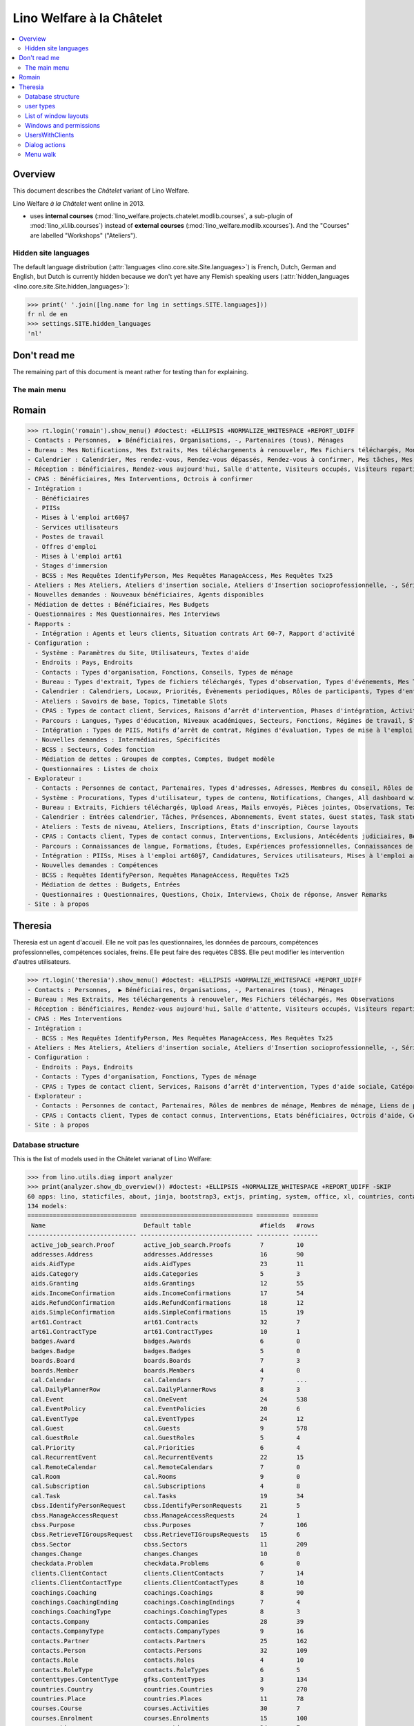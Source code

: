 .. doctest docs/specs/chatelet.rst
.. _welfare.specs.chatelet:

==========================
Lino Welfare à la Châtelet
==========================

..  doctest init:

    >>> from lino import startup
    >>> startup('lino_welfare.projects.chatelet.settings.doctests')
    >>> from lino.api.doctest import *

.. contents:: 
   :local:
   :depth: 2


Overview
--------

This document describes the *Châtelet* variant of Lino Welfare.

Lino Welfare *à la Châtelet* went online in 2013.

- uses **internal courses**
  (:mod:`lino_welfare.projects.chatelet.modlib.courses`, a sub-plugin
  of :mod:`lino_xl.lib.courses`) instead of **external courses**
  (:mod:`lino_welfare.modlib.xcourses`). And the "Courses" are labelled
  "Workshops" ("Ateliers").
    

Hidden site languages
=====================

The default language distribution (:attr:`languages
<lino.core.site.Site.languages>`) is French, Dutch, German and
English, but Dutch is currently hidden because we don't yet have any
Flemish speaking users (:attr:`hidden_languages
<lino.core.site.Site.hidden_languages>`):

>>> print(' '.join([lng.name for lng in settings.SITE.languages]))
fr nl de en
>>> settings.SITE.hidden_languages
'nl'


Don't read me
-------------

The remaining part of this document is meant rather for testing than
for explaining.


The main menu
=============

Romain
------

>>> rt.login('romain').show_menu() #doctest: +ELLIPSIS +NORMALIZE_WHITESPACE +REPORT_UDIFF
- Contacts : Personnes,  ▶ Bénéficiaires, Organisations, -, Partenaires (tous), Ménages
- Bureau : Mes Notifications, Mes Extraits, Mes téléchargements à renouveler, Mes Fichiers téléchargés, Mon courrier sortant, Mes Observations, Mes problèmes de données
- Calendrier : Calendrier, Mes rendez-vous, Rendez-vous dépassés, Rendez-vous à confirmer, Mes tâches, Mes visiteurs, Mes présences, Mes rendez-vous dépassés
- Réception : Bénéficiaires, Rendez-vous aujourd'hui, Salle d'attente, Visiteurs occupés, Visiteurs repartis, Visiteurs qui m'attendent
- CPAS : Bénéficiaires, Mes Interventions, Octrois à confirmer
- Intégration :
  - Bénéficiaires
  - PIISs
  - Mises à l'emploi art60§7
  - Services utilisateurs
  - Postes de travail
  - Offres d'emploi
  - Mises à l'emploi art61
  - Stages d'immersion
  - BCSS : Mes Requêtes IdentifyPerson, Mes Requêtes ManageAccess, Mes Requêtes Tx25
- Ateliers : Mes Ateliers, Ateliers d'insertion sociale, Ateliers d'Insertion socioprofessionnelle, -, Séries d'ateliers, Demandes d’inscription en attente, Demandes d’inscription confirmées
- Nouvelles demandes : Nouveaux bénéficiaires, Agents disponibles
- Médiation de dettes : Bénéficiaires, Mes Budgets
- Questionnaires : Mes Questionnaires, Mes Interviews
- Rapports :
  - Intégration : Agents et leurs clients, Situation contrats Art 60-7, Rapport d'activité
- Configuration :
  - Système : Paramètres du Site, Utilisateurs, Textes d'aide
  - Endroits : Pays, Endroits
  - Contacts : Types d'organisation, Fonctions, Conseils, Types de ménage
  - Bureau : Types d'extrait, Types de fichiers téléchargés, Types d'observation, Types d'événements, Mes Text Field Templates
  - Calendrier : Calendriers, Locaux, Priorités, Évènements periodiques, Rôles de participants, Types d'entrée calendrier, Règles de récurrence, Calendriers externes, Lignes de planificateur
  - Ateliers : Savoirs de base, Topics, Timetable Slots
  - CPAS : Types de contact client, Services, Raisons d’arrêt d'intervention, Phases d'intégration, Activités, Types d'exclusion, Motifs de dispense, Types d'aide sociale, Catégories
  - Parcours : Langues, Types d'éducation, Niveaux académiques, Secteurs, Fonctions, Régimes de travail, Statuts, Types de contrat, Types de compétence sociale, Types de freins, Preuves de qualification
  - Intégration : Types de PIIS, Motifs d’arrêt de contrat, Régimes d'évaluation, Types de mise à l'emploi art60§7, Types de poste, Horaires, Types de mise à l'emploi art.61, Types de stage d'immersion, Objectifs
  - Nouvelles demandes : Intermédiaires, Spécificités
  - BCSS : Secteurs, Codes fonction
  - Médiation de dettes : Groupes de comptes, Comptes, Budget modèle
  - Questionnaires : Listes de choix
- Explorateur :
  - Contacts : Personnes de contact, Partenaires, Types d'adresses, Adresses, Membres du conseil, Rôles de membres de ménage, Membres de ménage, Liens de parenté, Types de parenté
  - Système : Procurations, Types d'utilisateur, types de contenu, Notifications, Changes, All dashboard widgets, Tests de données, Problèmes de données
  - Bureau : Extraits, Fichiers téléchargés, Upload Areas, Mails envoyés, Pièces jointes, Observations, Text Field Templates
  - Calendrier : Entrées calendrier, Tâches, Présences, Abonnements, Event states, Guest states, Task states
  - Ateliers : Tests de niveau, Ateliers, Inscriptions, États d'inscription, Course layouts
  - CPAS : Contacts client, Types de contact connus, Interventions, Exclusions, Antécédents judiciaires, Bénéficiaires, Etats civils, Etats bénéficiaires, Types de carte eID, Octrois d'aide, Certificats de revenu, Refund confirmations, Confirmations simple
  - Parcours : Connaissances de langue, Formations, Études, Expériences professionnelles, Connaissances de langue, Compétences professionnelles, Compétences sociales, Freins
  - Intégration : PIISs, Mises à l'emploi art60§7, Candidatures, Services utilisateurs, Mises à l'emploi art61, Stages d'immersion, Preuves de recherche, Fiches FSE, Champs FSE
  - Nouvelles demandes : Compétences
  - BCSS : Requêtes IdentifyPerson, Requêtes ManageAccess, Requêtes Tx25
  - Médiation de dettes : Budgets, Entrées
  - Questionnaires : Questionnaires, Questions, Choix, Interviews, Choix de réponse, Answer Remarks
- Site : à propos

Theresia
--------

Theresia est un agent d'accueil. Elle ne voit pas les questionnaires,
les données de parcours, compétences professionnelles, compétences
sociales, freins. Elle peut faire des requètes CBSS. Elle peut
modifier les intervention d'autres utilisateurs.


>>> rt.login('theresia').show_menu() #doctest: +ELLIPSIS +NORMALIZE_WHITESPACE +REPORT_UDIFF
- Contacts : Personnes,  ▶ Bénéficiaires, Organisations, -, Partenaires (tous), Ménages
- Bureau : Mes Extraits, Mes téléchargements à renouveler, Mes Fichiers téléchargés, Mes Observations
- Réception : Bénéficiaires, Rendez-vous aujourd'hui, Salle d'attente, Visiteurs occupés, Visiteurs repartis
- CPAS : Mes Interventions
- Intégration :
  - BCSS : Mes Requêtes IdentifyPerson, Mes Requêtes ManageAccess, Mes Requêtes Tx25
- Ateliers : Mes Ateliers, Ateliers d'insertion sociale, Ateliers d'Insertion socioprofessionnelle, -, Séries d'ateliers
- Configuration :
  - Endroits : Pays, Endroits
  - Contacts : Types d'organisation, Fonctions, Types de ménage
  - CPAS : Types de contact client, Services, Raisons d’arrêt d'intervention, Types d'aide sociale, Catégories
- Explorateur :
  - Contacts : Personnes de contact, Partenaires, Rôles de membres de ménage, Membres de ménage, Liens de parenté, Types de parenté
  - CPAS : Contacts client, Types de contact connus, Interventions, Etats bénéficiaires, Octrois d'aide, Certificats de revenu, Refund confirmations, Confirmations simple
- Site : à propos



Database structure
==================

This is the list of models used in the Châtelet varianat of Lino Welfare:

>>> from lino.utils.diag import analyzer
>>> print(analyzer.show_db_overview()) #doctest: +ELLIPSIS +NORMALIZE_WHITESPACE +REPORT_UDIFF -SKIP
60 apps: lino, staticfiles, about, jinja, bootstrap3, extjs, printing, system, office, xl, countries, contacts, appypod, humanize, users, contenttypes, gfks, notify, changes, addresses, excerpts, uploads, outbox, extensible, cal, reception, badges, boards, clients, coachings, pcsw, welfare, sales, languages, cv, integ, isip, jobs, art61, immersion, active_job_search, courses, newcomers, cbss, households, humanlinks, debts, notes, aids, polls, summaries, weasyprint, esf, beid, davlink, dashboard, export_excel, checkdata, tinymce, sessions.
134 models:
============================== =============================== ========= =======
 Name                           Default table                   #fields   #rows
------------------------------ ------------------------------- --------- -------
 active_job_search.Proof        active_job_search.Proofs        7         10
 addresses.Address              addresses.Addresses             16        90
 aids.AidType                   aids.AidTypes                   23        11
 aids.Category                  aids.Categories                 5         3
 aids.Granting                  aids.Grantings                  12        55
 aids.IncomeConfirmation        aids.IncomeConfirmations        17        54
 aids.RefundConfirmation        aids.RefundConfirmations        18        12
 aids.SimpleConfirmation        aids.SimpleConfirmations        15        19
 art61.Contract                 art61.Contracts                 32        7
 art61.ContractType             art61.ContractTypes             10        1
 badges.Award                   badges.Awards                   6         0
 badges.Badge                   badges.Badges                   5         0
 boards.Board                   boards.Boards                   7         3
 boards.Member                  boards.Members                  4         0
 cal.Calendar                   cal.Calendars                   7         ...
 cal.DailyPlannerRow            cal.DailyPlannerRows            8         3
 cal.Event                      cal.OneEvent                    24        538
 cal.EventPolicy                cal.EventPolicies               20        6
 cal.EventType                  cal.EventTypes                  24        12
 cal.Guest                      cal.Guests                      9         578
 cal.GuestRole                  cal.GuestRoles                  5         4
 cal.Priority                   cal.Priorities                  6         4
 cal.RecurrentEvent             cal.RecurrentEvents             22        15
 cal.RemoteCalendar             cal.RemoteCalendars             7         0
 cal.Room                       cal.Rooms                       9         0
 cal.Subscription               cal.Subscriptions               4         8
 cal.Task                       cal.Tasks                       19        34
 cbss.IdentifyPersonRequest     cbss.IdentifyPersonRequests     21        5
 cbss.ManageAccessRequest       cbss.ManageAccessRequests       24        1
 cbss.Purpose                   cbss.Purposes                   7         106
 cbss.RetrieveTIGroupsRequest   cbss.RetrieveTIGroupsRequests   15        6
 cbss.Sector                    cbss.Sectors                    11        209
 changes.Change                 changes.Changes                 10        0
 checkdata.Problem              checkdata.Problems              6         0
 clients.ClientContact          clients.ClientContacts          7         14
 clients.ClientContactType      clients.ClientContactTypes      8         10
 coachings.Coaching             coachings.Coachings             8         90
 coachings.CoachingEnding       coachings.CoachingEndings       7         4
 coachings.CoachingType         coachings.CoachingTypes         8         3
 contacts.Company               contacts.Companies              28        39
 contacts.CompanyType           contacts.CompanyTypes           9         16
 contacts.Partner               contacts.Partners               25        162
 contacts.Person                contacts.Persons                32        109
 contacts.Role                  contacts.Roles                  4         10
 contacts.RoleType              contacts.RoleTypes              6         5
 contenttypes.ContentType       gfks.ContentTypes               3         134
 countries.Country              countries.Countries             9         270
 countries.Place                countries.Places                11        78
 courses.Course                 courses.Activities              30        7
 courses.Enrolment              courses.Enrolments              15        100
 courses.Line                   courses.Lines                   24        7
 courses.Slot                   courses.Slots                   5         0
 courses.Topic                  courses.Topics                  5         0
 cv.Duration                    cv.Durations                    5         5
 cv.EducationLevel              cv.EducationLevels              8         5
 cv.Experience                  cv.Experiences                  18        30
 cv.Function                    cv.Functions                    7         4
 cv.LanguageKnowledge           cv.LanguageKnowledges           9         114
 cv.Obstacle                    cv.Obstacles                    6         20
 cv.ObstacleType                cv.ObstacleTypes                5         4
 cv.Proof                       cv.Proofs                       5         4
 cv.Regime                      cv.Regimes                      5         3
 cv.Sector                      cv.Sectors                      6         14
 cv.Skill                       cv.Skills                       6         0
 cv.SoftSkill                   cv.SoftSkills                   5         0
 cv.SoftSkillType               cv.SoftSkillTypes               5         0
 cv.Status                      cv.Statuses                     5         7
 cv.Study                       cv.Studies                      15        22
 cv.StudyType                   cv.StudyTypes                   8         11
 cv.Training                    cv.Trainings                    17        20
 dashboard.Widget               dashboard.Widgets               5         0
 debts.Account                  debts.Accounts                  13        51
 debts.Actor                    debts.Actors                    6         63
 debts.Budget                   debts.Budgets                   11        14
 debts.Entry                    debts.Entries                   16        716
 debts.Group                    debts.Groups                    8         8
 esf.ClientSummary              esf.Summaries                   23        189
 excerpts.Excerpt               excerpts.Excerpts               12        71
 excerpts.ExcerptType           excerpts.ExcerptTypes           18        19
 gfks.HelpText                  gfks.HelpTexts                  4         5
 households.Household           households.Households           27        14
 households.Member              households.Members              14        63
 households.Type                households.Types                5         6
 humanlinks.Link                humanlinks.Links                4         59
 immersion.Contract             immersion.Contracts             25        6
 immersion.ContractType         immersion.ContractTypes         9         3
 immersion.Goal                 immersion.Goals                 5         4
 isip.Contract                  isip.Contracts                  24        30
 isip.ContractEnding            isip.ContractEndings            6         4
 isip.ContractPartner           isip.ContractPartners           6         35
 isip.ContractType              isip.ContractTypes              11        5
 isip.ExamPolicy                isip.ExamPolicies               20        6
 jobs.Candidature               jobs.Candidatures               10        74
 jobs.Contract                  jobs.Contracts                  28        13
 jobs.ContractType              jobs.ContractTypes              10        5
 jobs.Job                       jobs.Jobs                       10        8
 jobs.JobProvider               jobs.JobProviders               29        3
 jobs.JobType                   jobs.JobTypes                   5         5
 jobs.Offer                     jobs.Offers                     9         1
 jobs.Schedule                  jobs.Schedules                  5         3
 languages.Language             languages.Languages             6         5
 newcomers.Broker               newcomers.Brokers               2         2
 newcomers.Competence           newcomers.Competences           5         7
 newcomers.Faculty              newcomers.Faculties             6         5
 notes.EventType                notes.EventTypes                10        10
 notes.Note                     notes.Notes                     18        111
 notes.NoteType                 notes.NoteTypes                 12        13
 notify.Message                 notify.Messages                 11        12
 outbox.Attachment              outbox.Attachments              4         0
 outbox.Mail                    outbox.Mails                    9         0
 outbox.Recipient               outbox.Recipients               6         0
 pcsw.Activity                  pcsw.Activities                 3         0
 pcsw.AidType                   pcsw.AidTypes                   5         0
 pcsw.Client                    pcsw.Clients                    68        63
 pcsw.Conviction                pcsw.Convictions                5         0
 pcsw.Dispense                  pcsw.Dispenses                  6         0
 pcsw.DispenseReason            pcsw.DispenseReasons            6         4
 pcsw.Exclusion                 pcsw.Exclusions                 6         0
 pcsw.ExclusionType             pcsw.ExclusionTypes             2         2
 pcsw.PersonGroup               pcsw.PersonGroups               4         5
 polls.AnswerChoice             polls.AnswerChoices             4         88
 polls.AnswerRemark             polls.AnswerRemarks             4         0
 polls.Choice                   polls.Choices                   7         39
 polls.ChoiceSet                polls.ChoiceSets                5         9
 polls.Poll                     polls.Polls                     11        2
 polls.Question                 polls.Questions                 9         38
 polls.Response                 polls.Responses                 7         6
 sessions.Session               sessions.SessionTable           3         ...
 system.SiteConfig              system.SiteConfigs              29        1
 tinymce.TextFieldTemplate      tinymce.TextFieldTemplates      5         2
 uploads.Upload                 uploads.Uploads                 17        11
 uploads.UploadType             uploads.UploadTypes             11        9
 users.Authority                users.Authorities               3         3
 users.User                     users.Users                     26        12
============================== =============================== ========= =======
<BLANKLINE>


user types
=============

We use the user types defined in
:mod:`lino_welfare.modlib.welfare.user_types`:

>>> settings.SITE.user_types_module
'lino_welfare.modlib.welfare.user_types'
>>> rt.show(users.UserTypes)
======= =========== ===================================== =================================================================
 value   name        text                                  User role
------- ----------- ------------------------------------- -----------------------------------------------------------------
 000     anonymous   Anonyme                               lino.core.roles.Anonymous
 100                 Agent d'insertion                     lino_welfare.modlib.integ.roles.IntegrationAgent
 110                 Agent d'insertion (chef de service)   lino_welfare.modlib.integ.roles.IntegrationStaff
 120                 Integration agent (Flexible)          lino_welfare.modlib.welfare.user_types.IntegrationAgentFlexible
 200                 Consultant nouveaux bénéficiaires     lino_welfare.modlib.welfare.user_types.NewcomersConsultant
 210                 Agent d'accueil                       lino_welfare.modlib.welfare.user_types.ReceptionClerk
 220                 Reception clerk (Flexible)            lino_welfare.modlib.welfare.user_types.ReceptionClerkFlexible
 300                 Médiateur de dettes                   lino_welfare.modlib.debts.roles.DebtsUser
 400                 Agent social                          lino_welfare.modlib.pcsw.roles.SocialAgent
 410                 Agent social (Chef de service)        lino_welfare.modlib.pcsw.roles.SocialStaff
 420                 Social agent (Flexible)               lino_welfare.modlib.welfare.user_types.IntegrationAgentFlexible
 500                 Comptable                             lino_welfare.modlib.welfare.user_types.Accountant
 510                 Accountant (Manager)                  lino_welfare.modlib.welfare.user_types.AccountantManager
 800                 Supervisor                            lino_welfare.modlib.welfare.user_types.Supervisor
 900     admin       Administrateur                        lino_welfare.modlib.welfare.user_types.SiteAdmin
 910                 Security advisor                      lino_welfare.modlib.welfare.user_types.SecurityAdvisor
======= =========== ===================================== =================================================================
<BLANKLINE>

Voir également le document 
`The Lino Welfare Standard User Types
<http://welfare.lino-framework.org/specs/usertypes.html>`__.

List of window layouts
======================

The following table lists information about all *data entry form
definitions* (called **window layouts**) used by Lino Welfare.  There
are *detail* layouts, *insert* layouts and *action parameter* layouts.

.. 
   >>> #settings.SITE.catch_layout_exceptions = False

Each window layout defines a given set of fields.


>>> print(analyzer.show_window_fields()) #doctest: +ELLIPSIS +NORMALIZE_WHITESPACE +REPORT_UDIFF
- about.About.show : server_status
- active_job_search.Proofs.detail : date, client, company, id, spontaneous, response, remarks
- active_job_search.Proofs.merge_row : merge_to, reason
- addresses.Addresses.detail : country, city, zip_code, addr1, street, street_no, street_box, addr2, address_type, remark, data_source, partner
- addresses.Addresses.insert : country, city, street, street_no, street_box, address_type, remark
- addresses.Addresses.merge_row : merge_to, reason
- aids.AidTypes.detail : id, short_name, confirmation_type, name, name_nl, name_de, name_en, excerpt_title, excerpt_title_nl, excerpt_title_de, excerpt_title_en, body_template, print_directly, is_integ_duty, is_urgent, confirmed_by_primary_coach, board, company, contact_person, contact_role, pharmacy_type
- aids.AidTypes.insert : name, name_nl, name_de, name_en, confirmation_type
- aids.AidTypes.merge_row : merge_to, reason
- aids.Categories.detail : id, name, name_nl, name_de, name_en
- aids.Categories.merge_row : merge_to, reason
- aids.Grantings.detail : id, client, user, signer, workflow_buttons, request_date, board, decision_date, aid_type, category, start_date, end_date, custom_actions
- aids.Grantings.insert : client, aid_type, signer, board, decision_date, start_date, end_date
- aids.Grantings.merge_row : merge_to, reason
- aids.GrantingsByClient.insert : aid_type, board, decision_date, start_date, end_date
- aids.IncomeConfirmations.detail : client, user, signer, workflow_buttons, printed, company, contact_person, language, granting, start_date, end_date, category, amount, id, remark
- aids.IncomeConfirmations.merge_row : merge_to, reason
- aids.IncomeConfirmationsByGranting.insert : client, granting, start_date, end_date, category, amount, company, contact_person, language, remark
- aids.RefundConfirmations.detail : id, client, user, signer, workflow_buttons, granting, start_date, end_date, doctor_type, doctor, pharmacy, company, contact_person, language, printed, remark
- aids.RefundConfirmations.merge_row : merge_to, reason
- aids.RefundConfirmationsByGranting.insert : start_date, end_date, doctor_type, doctor, pharmacy, company, contact_person, language, printed, remark
- aids.SimpleConfirmations.detail : id, client, user, signer, workflow_buttons, granting, start_date, end_date, company, contact_person, language, printed, remark
- aids.SimpleConfirmations.merge_row : merge_to, reason
- aids.SimpleConfirmationsByGranting.insert : start_date, end_date, company, contact_person, language, remark
- art61.ContractTypes.detail : id, name, name_nl, name_de, name_en, ref
- art61.ContractTypes.merge_row : merge_to, reason
- art61.Contracts.detail : id, client, user, language, type, company, contact_person, contact_role, applies_from, duration, applies_until, exam_policy, job_title, status, cv_duration, regime, reference_person, remark, printed, date_decided, date_issued, date_ended, ending, subsidize_10, subsidize_20, subsidize_30, subsidize_40, subsidize_50, responsibilities
- art61.Contracts.insert : client, company, type
- art61.Contracts.merge_row : merge_to, reason
- badges.Awards.merge_row : merge_to, reason
- badges.Badges.merge_row : merge_to, reason
- boards.Boards.detail : id, name, name_nl, name_de, name_en
- boards.Boards.insert : name, name_nl, name_de, name_en
- boards.Boards.merge_row : merge_to, reason
- boards.Members.merge_row : merge_to, reason
- cal.Calendars.detail : name, name_nl, name_de, name_en, color, id, description
- cal.Calendars.insert : name, name_nl, name_de, name_en, color
- cal.Calendars.merge_row : merge_to, reason
- cal.DailyPlannerRows.merge_row : merge_to, reason
- cal.EntriesByClient.insert : event_type, summary, start_date, start_time, end_date, end_time
- cal.EntriesByProject.insert : start_date, start_time, end_time, summary, event_type
- cal.EventPolicies.merge_row : merge_to, reason
- cal.EventTypes.detail : name, name_nl, name_de, name_en, event_label, event_label_nl, event_label_de, event_label_en, planner_column, max_conflicting, max_days, esf_field, email_template, id, all_rooms, locks_user, invite_client, is_appointment, attach_to_email
- cal.EventTypes.insert : name, name_nl, name_de, name_en, invite_client
- cal.EventTypes.merge_row : merge_to, reason
- cal.Events.detail : event_type, summary, project, start_date, start_time, end_date, end_time, user, assigned_to, room, priority, access_class, transparent, owner, workflow_buttons, description, id, created, modified, state
- cal.Events.insert : summary, start_date, start_time, end_date, end_time, event_type, project
- cal.GuestRoles.detail : id, name, name_nl, name_de, name_en
- cal.GuestRoles.merge_row : merge_to, reason
- cal.GuestStates.wf1 : notify_subject, notify_body, notify_silent
- cal.GuestStates.wf2 : notify_subject, notify_body, notify_silent
- cal.Guests.checkin : notify_subject, notify_body, notify_silent
- cal.Guests.detail : event, partner, role, state, remark, workflow_buttons, waiting_since, busy_since, gone_since
- cal.Guests.insert : event, partner, role
- cal.Guests.merge_row : merge_to, reason
- cal.OneEvent.merge_row : merge_to, cal_Guest, reason
- cal.Priorities.merge_row : merge_to, reason
- cal.RecurrentEvents.detail : name, name_nl, name_de, name_en, id, user, event_type, start_date, start_time, end_date, end_time, every_unit, every, max_events, monday, tuesday, wednesday, thursday, friday, saturday, sunday, description
- cal.RecurrentEvents.insert : name, name_nl, name_de, name_en, start_date, end_date, every_unit, event_type
- cal.RecurrentEvents.merge_row : merge_to, reason
- cal.RemoteCalendars.merge_row : merge_to, reason
- cal.Rooms.detail : id, name, name_nl, name_de, name_en, company, contact_person, description
- cal.Rooms.insert : id, name, name_nl, name_de, name_en, company, contact_person
- cal.Rooms.merge_row : merge_to, reason
- cal.Subscriptions.merge_row : merge_to, reason
- cal.Tasks.detail : start_date, due_date, id, workflow_buttons, summary, project, user, delegated, owner, created, modified, description
- cal.Tasks.insert : summary, user, project
- cal.Tasks.merge_row : merge_to, reason
- cal.TasksByController.insert : summary, start_date, due_date, user, delegated
- cbss.IdentifyPersonRequests.detail : id, person, user, sent, status, printed, national_id, first_name, middle_name, last_name, birth_date, tolerance, gender, environment, ticket, info_messages, debug_messages
- cbss.IdentifyPersonRequests.insert : person, national_id, first_name, middle_name, last_name, birth_date, tolerance, gender
- cbss.IdentifyPersonRequests.merge_row : merge_to, reason
- cbss.ManageAccessRequests.detail : id, person, user, sent, status, printed, action, start_date, end_date, purpose, query_register, national_id, sis_card_no, id_card_no, first_name, last_name, birth_date, result, environment, ticket, info_messages, debug_messages
- cbss.ManageAccessRequests.insert : person, action, start_date, end_date, purpose, query_register, national_id, sis_card_no, id_card_no, first_name, last_name, birth_date
- cbss.ManageAccessRequests.merge_row : merge_to, reason
- cbss.Purposes.merge_row : merge_to, reason
- cbss.RetrieveTIGroupsRequests.detail : id, person, user, sent, status, printed, national_id, language, history, environment, ticket, info_messages, debug_messages
- cbss.RetrieveTIGroupsRequests.insert : person, national_id, language, history
- cbss.RetrieveTIGroupsRequests.merge_row : merge_to, reason
- cbss.Sectors.merge_row : merge_to, reason
- changes.Changes.detail : time, user, type, master, object, id, diff
- changes.Changes.merge_row : merge_to, reason
- checkdata.Checkers.detail : value, text
- checkdata.Problems.detail : checker, owner, message, user, id
- clients.ClientContactTypes.detail : id, name, name_nl, name_de, name_en
- clients.ClientContactTypes.merge_row : merge_to, reason
- clients.ClientContacts.merge_row : merge_to, reason
- coachings.CoachingEndings.detail : id, name, name_nl, name_de, name_en, seqno
- coachings.CoachingEndings.merge_row : merge_to, reason
- coachings.CoachingTypes.merge_row : merge_to, reason
- coachings.Coachings.create_visit : user, summary
- coachings.Coachings.merge_row : merge_to, reason
- contacts.Companies.detail : overview, prefix, name, type, vat_id, client_contact_type, url, email, phone, gsm, fax, remarks, notes_NotesByCompany, id, language, activity, is_obsolete, created, modified
- contacts.Companies.insert : name, email, type
- contacts.Companies.merge_row : merge_to, addresses_Address, reason
- contacts.CompanyTypes.merge_row : merge_to, reason
- contacts.Partners.detail : overview, id, language, activity, client_contact_type, url, email, phone, gsm, fax, country, region, city, zip_code, addr1, street_prefix, street, street_no, street_box, addr2, remarks, is_obsolete, created, modified
- contacts.Partners.insert : name, email
- contacts.Partners.merge_row : merge_to, addresses_Address, reason
- contacts.Persons.create_household : head, type, partner
- contacts.Persons.detail : overview, title, first_name, middle_name, last_name, gender, birth_date, age, id, language, email, phone, gsm, fax, households_MembersByPerson, humanlinks_LinksByHuman, remarks, activity, url, client_contact_type, is_obsolete, created, modified
- contacts.Persons.insert : first_name, last_name, gender, email
- contacts.Persons.merge_row : merge_to, cv_LanguageKnowledge, cv_Obstacle, cv_Skill, cv_SoftSkill, addresses_Address, reason
- contacts.RoleTypes.merge_row : merge_to, reason
- contacts.Roles.merge_row : merge_to, reason
- countries.Countries.detail : isocode, name, name_nl, name_de, name_en, short_code, inscode, actual_country
- countries.Countries.insert : isocode, inscode, name, name_nl, name_de, name_en
- countries.Countries.merge_row : merge_to, reason
- countries.Places.detail : name, name_nl, name_de, name_en, country, inscode, zip_code, parent, type, id
- countries.Places.merge_row : merge_to, reason
- courses.Activities.detail : line, teacher, start_date, start_time, end_time, end_date, room, workflow_buttons, id, user, name, description, description_nl, description_de, description_en, max_events, max_date, every_unit, every, monday, tuesday, wednesday, thursday, friday, saturday, sunday, enrolments_until, max_places, confirmed, free_places, print_actions, EnrolmentsByCourse
- courses.Activities.insert : line, teacher, name, start_date
- courses.Activities.merge_row : merge_to, reason
- courses.Activities.print_presence_sheet : start_date, end_date, show_remarks, show_states
- courses.Activities.print_presence_sheet_html : start_date, end_date, show_remarks, show_states
- courses.Enrolments.detail : request_date, user, course, pupil, remark, workflow_buttons, printed, motivation, problems
- courses.Enrolments.insert : request_date, user, course, pupil, remark
- courses.Enrolments.merge_row : merge_to, reason
- courses.EnrolmentsByCourse.insert : pupil, remark, request_date, user
- courses.EnrolmentsByPupil.insert : course_area, course, places, option, remark, request_date, user
- courses.Lines.detail : id, name, name_nl, name_de, name_en, ref, company, contact_person, course_area, topic, fees_cat, fee, options_cat, body_template, event_type, guest_role, every_unit, every, excerpt_title, excerpt_title_nl, excerpt_title_de, excerpt_title_en, description, description_nl, description_de, description_en
- courses.Lines.insert : name, name_nl, name_de, name_en, ref, topic, every_unit, every, event_type, description, description_nl, description_de, description_en
- courses.Lines.merge_row : merge_to, reason
- courses.Slots.detail : name, start_time, end_time
- courses.Slots.insert : start_time, end_time, name
- courses.Slots.merge_row : merge_to, reason
- courses.StatusReport.show : body
- courses.Topics.detail : id, name, name_nl, name_de, name_en
- courses.Topics.merge_row : merge_to, reason
- cv.Durations.detail : id, name, name_nl, name_de, name_en
- cv.Durations.merge_row : merge_to, reason
- cv.EducationLevels.detail : name, name_nl, name_de, name_en, is_study, is_training
- cv.EducationLevels.merge_row : merge_to, reason
- cv.Experiences.detail : person, company, country, city, sector, function, title, status, duration, regime, is_training, start_date, end_date, duration_text, termination_reason, remarks
- cv.Experiences.merge_row : merge_to, reason
- cv.ExperiencesByPerson.insert : start_date, end_date, company, function
- cv.Functions.detail : id, name, name_nl, name_de, name_en, sector, remark
- cv.Functions.merge_row : merge_to, reason
- cv.LanguageKnowledges.merge_row : merge_to, reason
- cv.LanguageKnowledgesByPerson.detail : language, native, cef_level, spoken_passively, spoken, written
- cv.LanguageKnowledgesByPerson.insert : language, native, cef_level, spoken_passively, spoken, written
- cv.ObstacleTypes.merge_row : merge_to, reason
- cv.Obstacles.merge_row : merge_to, reason
- cv.Proofs.merge_row : merge_to, reason
- cv.Regimes.detail : id, name, name_nl, name_de, name_en
- cv.Regimes.merge_row : merge_to, reason
- cv.Sectors.detail : id, name, name_nl, name_de, name_en, remark
- cv.Sectors.merge_row : merge_to, reason
- cv.Skills.merge_row : merge_to, reason
- cv.SoftSkillTypes.merge_row : merge_to, reason
- cv.SoftSkills.merge_row : merge_to, reason
- cv.Statuses.detail : id, name, name_nl, name_de, name_en
- cv.Statuses.merge_row : merge_to, reason
- cv.Studies.detail : person, start_date, end_date, duration_text, type, content, education_level, state, school, country, city, remarks
- cv.Studies.merge_row : merge_to, reason
- cv.StudiesByPerson.insert : start_date, end_date, type, content
- cv.StudyTypes.detail : name, name_nl, name_de, name_en, id, education_level, is_study, is_training
- cv.StudyTypes.insert : name, name_nl, name_de, name_en, is_study, is_training, education_level
- cv.StudyTypes.merge_row : merge_to, reason
- cv.Trainings.detail : person, start_date, end_date, duration_text, type, state, certificates, sector, function, school, country, city, remarks
- cv.Trainings.insert : person, start_date, end_date, type, state, certificates, sector, function, school, country, city
- cv.Trainings.merge_row : merge_to, reason
- dashboard.Widgets.merge_row : merge_to, reason
- debts.Accounts.detail : ref, name, name_nl, name_de, name_en, group, type, required_for_household, required_for_person, periods, default_amount
- debts.Accounts.insert : ref, group, type, name, name_nl, name_de, name_en
- debts.Accounts.merge_row : merge_to, reason
- debts.Actors.merge_row : merge_to, reason
- debts.Budgets.detail : date, partner, id, user, intro, ResultByBudget, DebtsByBudget, AssetsByBudgetSummary, conclusion, dist_amount, printed, total_debt, include_yearly_incomes, print_empty_rows, print_todos, DistByBudget, data_box, summary_box
- debts.Budgets.insert : partner, date, user
- debts.Budgets.merge_row : merge_to, debts_Actor, debts_Entry, reason
- debts.Entries.merge_row : merge_to, reason
- debts.Groups.detail : ref, name, name_nl, name_de, name_en, id, account_type, entries_layout
- debts.Groups.insert : name, name_nl, name_de, name_en, account_type, ref
- debts.Groups.merge_row : merge_to, reason
- esf.Summaries.detail : master, year, month, children_at_charge, certified_handicap, other_difficulty, id, education_level, result, remark, results
- esf.Summaries.merge_row : merge_to, reason
- excerpts.ExcerptTypes.detail : id, name, name_nl, name_de, name_en, content_type, build_method, template, body_template, email_template, shortcut, primary, print_directly, certifying, print_recipient, backward_compat, attach_to_email
- excerpts.ExcerptTypes.insert : name, name_nl, name_de, name_en, content_type, primary, certifying, build_method, template, body_template
- excerpts.ExcerptTypes.merge_row : merge_to, reason
- excerpts.Excerpts.detail : id, excerpt_type, project, user, build_method, company, contact_person, language, owner, build_time, body_template_content
- excerpts.Excerpts.merge_row : merge_to, reason
- gfks.ContentTypes.detail : id, app_label, model, base_classes
- gfks.ContentTypes.merge_row : merge_to, reason
- gfks.HelpTexts.merge_row : merge_to, reason
- households.Households.detail : type, prefix, name, id
- households.Households.merge_row : merge_to, households_Member, addresses_Address, reason
- households.HouseholdsByType.detail : type, prefix, name, id
- households.Members.merge_row : merge_to, reason
- households.MembersByPerson.insert : person, role, household, primary
- households.Types.detail : name, name_nl, name_de, name_en
- households.Types.merge_row : merge_to, reason
- humanlinks.Links.detail : parent, type, child
- humanlinks.Links.insert : parent, type, child
- humanlinks.Links.merge_row : merge_to, reason
- immersion.ContractTypes.detail : id, name, name_nl, name_de, name_en, exam_policy, template, overlap_group, full_name
- immersion.ContractTypes.insert : name, name_nl, name_de, name_en, exam_policy
- immersion.ContractTypes.merge_row : merge_to, reason
- immersion.Contracts.detail : id, client, user, language, type, goal, company, contact_person, contact_role, applies_from, applies_until, exam_policy, sector, function, reference_person, printed, date_decided, date_issued, date_ended, ending, remark
- immersion.Contracts.insert : client, company, type, goal
- immersion.Contracts.merge_row : merge_to, reason
- immersion.Goals.detail : id, name, name_nl, name_de, name_en
- immersion.Goals.merge_row : merge_to, reason
- integ.ActivityReport.show : body
- isip.ContractEndings.detail : name, use_in_isip, use_in_jobs, is_success, needs_date_ended
- isip.ContractEndings.merge_row : merge_to, reason
- isip.ContractPartners.detail : company, contact_person, contact_role, duties_company
- isip.ContractPartners.merge_row : merge_to, reason
- isip.ContractTypes.detail : id, ref, exam_policy, needs_study_type, name, name_nl, name_de, name_en, full_name
- isip.ContractTypes.merge_row : merge_to, reason
- isip.Contracts.detail : id, client, type, user, user_asd, study_type, applies_from, applies_until, exam_policy, language, date_decided, date_issued, printed, date_ended, ending, uploads_UploadsByController, stages, goals, duties_asd, duties_dsbe, duties_person
- isip.Contracts.insert : client, type
- isip.Contracts.merge_row : merge_to, isip_ContractPartner, reason
- isip.ExamPolicies.detail : id, name, name_nl, name_de, name_en, max_events, every, every_unit, event_type, monday, tuesday, wednesday, thursday, friday, saturday, sunday
- isip.ExamPolicies.merge_row : merge_to, reason
- jobs.Candidatures.merge_row : merge_to, reason
- jobs.ContractTypes.detail : id, name, name_nl, name_de, name_en, ref
- jobs.ContractTypes.merge_row : merge_to, reason
- jobs.Contracts.detail : id, client, user, user_asd, language, job, type, company, contact_person, contact_role, applies_from, duration, applies_until, exam_policy, regime, schedule, hourly_rate, refund_rate, reference_person, remark, printed, date_decided, date_issued, date_ended, ending, responsibilities
- jobs.Contracts.insert : client, job
- jobs.Contracts.merge_row : merge_to, reason
- jobs.JobProviders.detail : overview, prefix, name, type, vat_id, client_contact_type, url, email, phone, gsm, fax, notes_NotesByCompany
- jobs.JobProviders.merge_row : merge_to, addresses_Address, reason
- jobs.JobTypes.detail : id, name, is_social
- jobs.JobTypes.merge_row : merge_to, reason
- jobs.Jobs.detail : name, provider, contract_type, type, id, sector, function, capacity, hourly_rate, remark
- jobs.Jobs.insert : name, provider, contract_type, type, sector, function
- jobs.Jobs.merge_row : merge_to, reason
- jobs.JobsOverview.show : body
- jobs.Offers.detail : name, provider, sector, function, selection_from, selection_until, start_date, remark
- jobs.Offers.merge_row : merge_to, reason
- jobs.Schedules.detail : id, name, name_nl, name_de, name_en
- jobs.Schedules.merge_row : merge_to, reason
- languages.Languages.detail : id, iso2, name, name_nl, name_de, name_en
- languages.Languages.merge_row : merge_to, reason
- newcomers.AvailableCoachesByClient.assign_coach : notify_subject, notify_body, notify_silent
- newcomers.Brokers.merge_row : merge_to, reason
- newcomers.Competences.merge_row : merge_to, reason
- newcomers.Faculties.detail : id, name, name_nl, name_de, name_en, weight
- newcomers.Faculties.insert : name, name_nl, name_de, name_en, weight
- newcomers.Faculties.merge_row : merge_to, reason
- notes.EventTypes.detail : id, name, name_nl, name_de, name_en, remark
- notes.EventTypes.merge_row : merge_to, reason
- notes.NoteTypes.detail : id, name, name_nl, name_de, name_en, build_method, template, special_type, email_template, attach_to_email, remark
- notes.NoteTypes.insert : name, name_nl, name_de, name_en, build_method
- notes.NoteTypes.merge_row : merge_to, reason
- notes.Notes.detail : date, time, event_type, type, project, subject, important, company, contact_person, user, language, build_time, id, body, uploads_UploadsByController
- notes.Notes.insert : event_type, type, subject, project
- notes.Notes.merge_row : merge_to, reason
- notify.Messages.merge_row : merge_to, reason
- outbox.Attachments.merge_row : merge_to, reason
- outbox.Mails.detail : subject, project, date, user, sent, id, owner, outbox_AttachmentsByMail, uploads_UploadsByController, body
- outbox.Mails.insert : project, subject, body
- outbox.Mails.merge_row : merge_to, outbox_Attachment, outbox_Recipient, reason
- outbox.Recipients.merge_row : merge_to, reason
- pcsw.Activities.merge_row : merge_to, reason
- pcsw.AidTypes.merge_row : merge_to, reason
- pcsw.Clients.create_visit : user, summary
- pcsw.Clients.detail : overview, gender, id, nationality, last_name, first_name, middle_name, birth_date, age, language, email, phone, fax, gsm, image, national_id, civil_state, birth_country, birth_place, declared_name, needs_residence_permit, needs_work_permit, in_belgium_since, residence_type, residence_until, group, aid_type, AgentsByClient, workflow_buttons, id_document, faculty, households_MembersByPerson, child_custody, humanlinks_LinksByHuman, cv_LanguageKnowledgesByPerson, skills, obstacles, is_seeking, unemployed_since, seeking_since, work_permit_suspended_until, polls_ResponsesByPartner, notes_NotesByProject, excerpts_ExcerptsByProject, activity, client_state, noble_condition, unavailable_until, unavailable_why, is_obsolete, has_esf, created, modified, remarks, checkdata_ProblemsByOwner
- pcsw.Clients.insert : first_name, last_name, national_id, gender, language
- pcsw.Clients.merge_row : merge_to, aids_IncomeConfirmation, aids_RefundConfirmation, aids_SimpleConfirmation, coachings_Coaching, esf_ClientSummary, pcsw_Dispense, cv_LanguageKnowledge, cv_Obstacle, cv_Skill, cv_SoftSkill, addresses_Address, reason
- pcsw.Clients.refuse_client : reason, remark
- pcsw.Convictions.merge_row : merge_to, reason
- pcsw.DispenseReasons.merge_row : merge_to, reason
- pcsw.Dispenses.merge_row : merge_to, reason
- pcsw.ExclusionTypes.merge_row : merge_to, reason
- pcsw.Exclusions.merge_row : merge_to, reason
- pcsw.PersonGroups.merge_row : merge_to, reason
- polls.AnswerChoices.merge_row : merge_to, reason
- polls.AnswerRemarks.detail : remark, response, question
- polls.AnswerRemarks.insert : remark, response, question
- polls.AnswerRemarks.merge_row : merge_to, reason
- polls.ChoiceSets.detail : name, name_nl, name_de, name_en
- polls.ChoiceSets.merge_row : merge_to, reason
- polls.Choices.merge_row : merge_to, reason
- polls.Polls.detail : ref, title, workflow_buttons, details, default_choiceset, default_multiple_choices, id, user, created, modified, state
- polls.Polls.insert : ref, title, default_choiceset, default_multiple_choices, questions_to_add
- polls.Polls.merge_row : merge_to, polls_Question, reason
- polls.Questions.detail : poll, number, is_heading, choiceset, multiple_choices, title, details
- polls.Questions.merge_row : merge_to, reason
- polls.Responses.detail : poll, partner, date, workflow_buttons, polls_AnswersByResponse, user, state, remark
- polls.Responses.insert : user, date, poll
- polls.Responses.merge_row : merge_to, polls_AnswerChoice, polls_AnswerRemark, reason
- reception.BusyVisitors.detail : event, client, role, state, remark, workflow_buttons
- reception.GoneVisitors.detail : event, client, role, state, remark, workflow_buttons
- reception.MyWaitingVisitors.detail : event, client, role, state, remark, workflow_buttons
- reception.WaitingVisitors.detail : event, client, role, state, remark, workflow_buttons
- sessions.SessionTable.merge_row : merge_to, reason
- system.SiteConfigs.detail : site_company, next_partner_id, job_office, master_budget, signer1, signer2, signer1_function, signer2_function, system_note_type, default_build_method, propgroup_skills, propgroup_softskills, propgroup_obstacles, residence_permit_upload_type, work_permit_upload_type, driving_licence_upload_type, default_event_type, prompt_calendar, hide_events_before, client_guestrole, team_guestrole, cbss_org_unit, sector, ssdn_user_id, ssdn_email, cbss_http_username, cbss_http_password
- system.SiteConfigs.merge_row : merge_to, reason
- tinymce.TextFieldTemplates.detail : id, name, user, description, text
- tinymce.TextFieldTemplates.insert : name, user
- tinymce.TextFieldTemplates.merge_row : merge_to, reason
- uploads.AllUploads.detail : file, user, upload_area, type, description, owner
- uploads.AllUploads.insert : type, description, file, user
- uploads.UploadTypes.detail : id, upload_area, shortcut, name, name_nl, name_de, name_en, warn_expiry_unit, warn_expiry_value, wanted, max_number
- uploads.UploadTypes.insert : upload_area, name, name_nl, name_de, name_en, warn_expiry_unit, warn_expiry_value
- uploads.UploadTypes.merge_row : merge_to, reason
- uploads.Uploads.detail : user, project, id, type, description, start_date, end_date, needed, company, contact_person, contact_role, file, owner, remark
- uploads.Uploads.insert : type, file, start_date, end_date, description
- uploads.Uploads.merge_row : merge_to, reason
- uploads.UploadsByClient.insert : file, type, end_date, description
- uploads.UploadsByController.insert : file, type, end_date, description
- users.AllUsers.send_welcome_email : email, subject
- users.Authorities.merge_row : merge_to, reason
- users.Users.change_password : current, new1, new2
- users.Users.detail : username, user_type, partner, first_name, last_name, initials, email, language, mail_mode, id, created, modified, remarks, event_type, access_class, calendar, newcomer_quota, coaching_type, coaching_supervisor, newcomer_consultations, newcomer_appointments
- users.Users.insert : username, email, first_name, last_name, partner, language, user_type
- users.Users.merge_row : merge_to, reason
- users.UsersOverview.sign_in : username, password
<BLANKLINE>



Windows and permissions
=======================

Each window layout is **viewable** by a given set of user types.

>>> print(analyzer.show_window_permissions()) #doctest: +ELLIPSIS +NORMALIZE_WHITESPACE +REPORT_UDIFF
- about.About.show : visible for all
- active_job_search.Proofs.detail : visible for 110 120 420 admin 910
- active_job_search.Proofs.merge_row : visible for admin 910
- addresses.Addresses.detail : visible for admin 910
- addresses.Addresses.insert : visible for admin 910
- addresses.Addresses.merge_row : visible for admin 910
- aids.AidTypes.detail : visible for 110 120 210 410 420 500 510 800 admin 910
- aids.AidTypes.insert : visible for 110 120 210 410 420 500 510 800 admin 910
- aids.AidTypes.merge_row : visible for admin 910
- aids.Categories.detail : visible for 110 120 210 410 420 500 510 800 admin 910
- aids.Categories.merge_row : visible for admin 910
- aids.Grantings.detail : visible for 100 110 120 200 210 300 400 410 420 500 510 800 admin 910
- aids.Grantings.insert : visible for 100 110 120 200 210 300 400 410 420 500 510 800 admin 910
- aids.Grantings.merge_row : visible for admin 910
- aids.GrantingsByClient.insert : visible for 100 110 120 200 210 300 400 410 420 500 510 800 admin 910
- aids.IncomeConfirmations.detail : visible for 100 110 120 200 210 300 400 410 420 500 510 800 admin 910
- aids.IncomeConfirmations.merge_row : visible for admin 910
- aids.IncomeConfirmationsByGranting.insert : visible for 100 110 120 200 210 300 400 410 420 500 510 800 admin 910
- aids.RefundConfirmations.detail : visible for 100 110 120 200 210 300 400 410 420 500 510 800 admin 910
- aids.RefundConfirmations.merge_row : visible for admin 910
- aids.RefundConfirmationsByGranting.insert : visible for 100 110 120 200 210 300 400 410 420 500 510 800 admin 910
- aids.SimpleConfirmations.detail : visible for 100 110 120 200 210 300 400 410 420 500 510 800 admin 910
- aids.SimpleConfirmations.merge_row : visible for admin 910
- aids.SimpleConfirmationsByGranting.insert : visible for 100 110 120 200 210 300 400 410 420 500 510 800 admin 910
- art61.ContractTypes.detail : visible for 110 120 420 admin 910
- art61.ContractTypes.merge_row : visible for admin 910
- art61.Contracts.detail : visible for 100 110 120 420 admin 910
- art61.Contracts.insert : visible for 100 110 120 420 admin 910
- art61.Contracts.merge_row : visible for admin 910
- badges.Awards.merge_row : visible for admin 910
- badges.Badges.merge_row : visible for admin 910
- boards.Boards.detail : visible for admin 910
- boards.Boards.insert : visible for admin 910
- boards.Boards.merge_row : visible for admin 910
- boards.Members.merge_row : visible for admin 910
- cal.Calendars.detail : visible for 110 120 410 420 admin 910
- cal.Calendars.insert : visible for 110 120 410 420 admin 910
- cal.Calendars.merge_row : visible for admin 910
- cal.DailyPlannerRows.merge_row : visible for admin 910
- cal.EntriesByClient.insert : visible for 100 110 120 200 210 220 300 400 410 420 500 510 800 admin 910
- cal.EntriesByProject.insert : visible for 100 110 120 200 210 220 300 400 410 420 500 510 800 admin 910
- cal.EventPolicies.merge_row : visible for admin 910
- cal.EventTypes.detail : visible for 110 120 410 420 admin 910
- cal.EventTypes.insert : visible for 110 120 410 420 admin 910
- cal.EventTypes.merge_row : visible for admin 910
- cal.Events.detail : visible for 110 120 410 420 admin 910
- cal.Events.insert : visible for 110 120 410 420 admin 910
- cal.GuestRoles.detail : visible for admin 910
- cal.GuestRoles.merge_row : visible for admin 910
- cal.GuestStates.wf1 : visible for 100 110 120 200 210 220 300 400 410 420 800 admin 910
- cal.GuestStates.wf2 : visible for 100 110 120 200 210 220 300 400 410 420 800 admin 910
- cal.Guests.checkin : visible for 100 110 120 200 210 220 300 400 410 420 800 admin 910
- cal.Guests.detail : visible for 100 110 120 200 210 220 300 400 410 420 800 admin 910
- cal.Guests.insert : visible for 100 110 120 200 210 220 300 400 410 420 800 admin 910
- cal.Guests.merge_row : visible for admin 910
- cal.OneEvent.merge_row : visible for admin 910
- cal.Priorities.merge_row : visible for admin 910
- cal.RecurrentEvents.detail : visible for 110 120 410 420 admin 910
- cal.RecurrentEvents.insert : visible for 110 120 410 420 admin 910
- cal.RecurrentEvents.merge_row : visible for admin 910
- cal.RemoteCalendars.merge_row : visible for admin 910
- cal.Rooms.detail : visible for 110 120 410 420 admin 910
- cal.Rooms.insert : visible for 110 120 410 420 admin 910
- cal.Rooms.merge_row : visible for admin 910
- cal.Subscriptions.merge_row : visible for admin 910
- cal.Tasks.detail : visible for 110 120 410 420 admin 910
- cal.Tasks.insert : visible for 110 120 410 420 admin 910
- cal.Tasks.merge_row : visible for admin 910
- cal.TasksByController.insert : visible for 100 110 120 200 300 400 410 420 500 510 admin 910
- cbss.IdentifyPersonRequests.detail : visible for 100 110 120 200 210 300 400 410 420 admin 910
- cbss.IdentifyPersonRequests.insert : visible for 100 110 120 200 210 300 400 410 420 admin 910
- cbss.IdentifyPersonRequests.merge_row : visible for admin 910
- cbss.ManageAccessRequests.detail : visible for 100 110 120 200 210 300 400 410 420 admin 910
- cbss.ManageAccessRequests.insert : visible for 100 110 120 200 210 300 400 410 420 admin 910
- cbss.ManageAccessRequests.merge_row : visible for admin 910
- cbss.Purposes.merge_row : visible for admin 910
- cbss.RetrieveTIGroupsRequests.detail : visible for 100 110 120 200 210 300 400 410 420 admin 910
- cbss.RetrieveTIGroupsRequests.insert : visible for 100 110 120 200 210 300 400 410 420 admin 910
- cbss.RetrieveTIGroupsRequests.merge_row : visible for admin 910
- cbss.Sectors.merge_row : visible for admin 910
- changes.Changes.detail : visible for admin 910
- changes.Changes.merge_row : visible for admin 910
- checkdata.Checkers.detail : visible for admin 910
- checkdata.Problems.detail : visible for 100 110 120 200 210 220 300 400 410 420 500 510 800 admin 910
- clients.ClientContactTypes.detail : visible for 110 120 210 410 420 800 admin 910
- clients.ClientContactTypes.merge_row : visible for admin 910
- clients.ClientContacts.merge_row : visible for admin 910
- coachings.CoachingEndings.detail : visible for 110 120 210 410 420 admin 910
- coachings.CoachingEndings.merge_row : visible for admin 910
- coachings.CoachingTypes.merge_row : visible for admin 910
- coachings.Coachings.create_visit : visible for 110 120 210 410 420 admin 910
- coachings.Coachings.merge_row : visible for admin 910
- contacts.Companies.detail : visible for 100 110 120 200 210 220 300 400 410 420 500 510 800 admin 910
- contacts.Companies.insert : visible for 100 110 120 200 210 220 300 400 410 420 500 510 800 admin 910
- contacts.Companies.merge_row : visible for admin 910
- contacts.CompanyTypes.merge_row : visible for admin 910
- contacts.Partners.detail : visible for 100 110 120 200 210 220 300 400 410 420 500 510 800 admin 910
- contacts.Partners.insert : visible for 100 110 120 200 210 220 300 400 410 420 500 510 800 admin 910
- contacts.Partners.merge_row : visible for admin 910
- contacts.Persons.create_household : visible for 100 110 120 200 210 220 300 400 410 420 500 510 800 admin 910
- contacts.Persons.detail : visible for 100 110 120 200 210 220 300 400 410 420 500 510 800 admin 910
- contacts.Persons.insert : visible for 100 110 120 200 210 220 300 400 410 420 500 510 800 admin 910
- contacts.Persons.merge_row : visible for admin 910
- contacts.RoleTypes.merge_row : visible for admin 910
- contacts.Roles.merge_row : visible for admin 910
- countries.Countries.detail : visible for 110 120 210 410 420 800 admin 910
- countries.Countries.insert : visible for 110 120 210 410 420 800 admin 910
- countries.Countries.merge_row : visible for admin 910
- countries.Places.detail : visible for 110 120 210 410 420 800 admin 910
- countries.Places.merge_row : visible for admin 910
- courses.Activities.detail : visible for 100 110 120 200 210 300 400 410 420 800 admin 910
- courses.Activities.insert : visible for 100 110 120 200 210 300 400 410 420 800 admin 910
- courses.Activities.merge_row : visible for admin 910
- courses.Activities.print_presence_sheet : visible for 100 110 120 200 210 300 400 410 420 800 admin 910
- courses.Activities.print_presence_sheet_html : visible for 100 110 120 200 210 300 400 410 420 800 admin 910
- courses.Enrolments.detail : visible for 100 110 120 200 210 300 400 410 420 800 admin 910
- courses.Enrolments.insert : visible for 100 110 120 200 210 300 400 410 420 800 admin 910
- courses.Enrolments.merge_row : visible for admin 910
- courses.EnrolmentsByCourse.insert : visible for 100 110 120 200 210 300 400 410 420 800 admin 910
- courses.EnrolmentsByPupil.insert : visible for 100 110 120 200 210 300 400 410 420 800 admin 910
- courses.Lines.detail : visible for 100 110 120 200 210 300 400 410 420 800 admin 910
- courses.Lines.insert : visible for 100 110 120 200 210 300 400 410 420 800 admin 910
- courses.Lines.merge_row : visible for admin 910
- courses.Slots.detail : visible for admin 910
- courses.Slots.insert : visible for admin 910
- courses.Slots.merge_row : visible for admin 910
- courses.StatusReport.show : visible for 100 110 120 200 210 300 400 410 420 800 admin 910
- courses.Topics.detail : visible for admin 910
- courses.Topics.merge_row : visible for admin 910
- cv.Durations.detail : visible for 110 120 420 admin 910
- cv.Durations.merge_row : visible for admin 910
- cv.EducationLevels.detail : visible for 110 120 420 admin 910
- cv.EducationLevels.merge_row : visible for admin 910
- cv.Experiences.detail : visible for 110 120 420 admin 910
- cv.Experiences.merge_row : visible for admin 910
- cv.ExperiencesByPerson.insert : visible for 100 110 120 420 admin 910
- cv.Functions.detail : visible for 110 120 420 admin 910
- cv.Functions.merge_row : visible for admin 910
- cv.LanguageKnowledges.merge_row : visible for admin 910
- cv.LanguageKnowledgesByPerson.detail : visible for 100 110 120 420 admin 910
- cv.LanguageKnowledgesByPerson.insert : visible for 100 110 120 420 admin 910
- cv.ObstacleTypes.merge_row : visible for admin 910
- cv.Obstacles.merge_row : visible for admin 910
- cv.Proofs.merge_row : visible for admin 910
- cv.Regimes.detail : visible for 110 120 420 admin 910
- cv.Regimes.merge_row : visible for admin 910
- cv.Sectors.detail : visible for 110 120 420 admin 910
- cv.Sectors.merge_row : visible for admin 910
- cv.Skills.merge_row : visible for admin 910
- cv.SoftSkillTypes.merge_row : visible for admin 910
- cv.SoftSkills.merge_row : visible for admin 910
- cv.Statuses.detail : visible for 110 120 420 admin 910
- cv.Statuses.merge_row : visible for admin 910
- cv.Studies.detail : visible for 110 120 420 admin 910
- cv.Studies.merge_row : visible for admin 910
- cv.StudiesByPerson.insert : visible for 100 110 120 420 admin 910
- cv.StudyTypes.detail : visible for 110 120 420 admin 910
- cv.StudyTypes.insert : visible for 110 120 420 admin 910
- cv.StudyTypes.merge_row : visible for admin 910
- cv.Trainings.detail : visible for 100 110 120 420 admin 910
- cv.Trainings.insert : visible for 100 110 120 420 admin 910
- cv.Trainings.merge_row : visible for admin 910
- dashboard.Widgets.merge_row : visible for admin 910
- debts.Accounts.detail : visible for admin 910
- debts.Accounts.insert : visible for admin 910
- debts.Accounts.merge_row : visible for admin 910
- debts.Actors.merge_row : visible for admin 910
- debts.Budgets.detail : visible for admin 910
- debts.Budgets.insert : visible for admin 910
- debts.Budgets.merge_row : visible for admin 910
- debts.Entries.merge_row : visible for admin 910
- debts.Groups.detail : visible for admin 910
- debts.Groups.insert : visible for admin 910
- debts.Groups.merge_row : visible for admin 910
- esf.Summaries.detail : visible for 100 110 120 200 210 220 300 400 410 420 500 510 800 admin 910
- esf.Summaries.merge_row : visible for admin 910
- excerpts.ExcerptTypes.detail : visible for admin 910
- excerpts.ExcerptTypes.insert : visible for admin 910
- excerpts.ExcerptTypes.merge_row : visible for admin 910
- excerpts.Excerpts.detail : visible for 100 110 120 200 210 220 300 400 410 420 500 510 800 admin 910
- excerpts.Excerpts.merge_row : visible for admin 910
- gfks.ContentTypes.detail : visible for admin 910
- gfks.ContentTypes.merge_row : visible for admin 910
- gfks.HelpTexts.merge_row : visible for admin 910
- households.Households.detail : visible for 100 110 120 200 210 300 400 410 420 500 510 800 admin 910
- households.Households.merge_row : visible for admin 910
- households.HouseholdsByType.detail : visible for 100 110 120 200 210 300 400 410 420 500 510 800 admin 910
- households.Members.merge_row : visible for admin 910
- households.MembersByPerson.insert : visible for 100 110 120 200 210 300 400 410 420 500 510 800 admin 910
- households.Types.detail : visible for 110 120 210 410 420 800 admin 910
- households.Types.merge_row : visible for admin 910
- humanlinks.Links.detail : visible for 110 120 210 410 420 800 admin 910
- humanlinks.Links.insert : visible for 110 120 210 410 420 800 admin 910
- humanlinks.Links.merge_row : visible for admin 910
- immersion.ContractTypes.detail : visible for 110 120 420 admin 910
- immersion.ContractTypes.insert : visible for 110 120 420 admin 910
- immersion.ContractTypes.merge_row : visible for admin 910
- immersion.Contracts.detail : visible for 100 110 120 420 admin 910
- immersion.Contracts.insert : visible for 100 110 120 420 admin 910
- immersion.Contracts.merge_row : visible for admin 910
- immersion.Goals.detail : visible for 110 120 420 admin 910
- immersion.Goals.merge_row : visible for admin 910
- integ.ActivityReport.show : visible for 100 110 120 420 admin 910
- isip.ContractEndings.detail : visible for 110 120 410 420 admin 910
- isip.ContractEndings.merge_row : visible for admin 910
- isip.ContractPartners.detail : visible for 110 120 410 420 admin 910
- isip.ContractPartners.merge_row : visible for admin 910
- isip.ContractTypes.detail : visible for 110 120 410 420 admin 910
- isip.ContractTypes.merge_row : visible for admin 910
- isip.Contracts.detail : visible for 100 110 120 200 300 400 410 420 admin 910
- isip.Contracts.insert : visible for 100 110 120 200 300 400 410 420 admin 910
- isip.Contracts.merge_row : visible for admin 910
- isip.ExamPolicies.detail : visible for 110 120 410 420 admin 910
- isip.ExamPolicies.merge_row : visible for admin 910
- jobs.Candidatures.merge_row : visible for admin 910
- jobs.ContractTypes.detail : visible for 110 120 410 420 admin 910
- jobs.ContractTypes.merge_row : visible for admin 910
- jobs.Contracts.detail : visible for 100 110 120 200 300 400 410 420 admin 910
- jobs.Contracts.insert : visible for 100 110 120 200 300 400 410 420 admin 910
- jobs.Contracts.merge_row : visible for admin 910
- jobs.JobProviders.detail : visible for 100 110 120 420 admin 910
- jobs.JobProviders.merge_row : visible for admin 910
- jobs.JobTypes.detail : visible for 110 120 410 420 admin 910
- jobs.JobTypes.merge_row : visible for admin 910
- jobs.Jobs.detail : visible for 100 110 120 420 admin 910
- jobs.Jobs.insert : visible for 100 110 120 420 admin 910
- jobs.Jobs.merge_row : visible for admin 910
- jobs.JobsOverview.show : visible for 100 110 120 420 admin 910
- jobs.Offers.detail : visible for 100 110 120 420 admin 910
- jobs.Offers.merge_row : visible for admin 910
- jobs.Schedules.detail : visible for 110 120 410 420 admin 910
- jobs.Schedules.merge_row : visible for admin 910
- languages.Languages.detail : visible for 110 120 410 420 admin 910
- languages.Languages.merge_row : visible for admin 910
- newcomers.AvailableCoachesByClient.assign_coach : visible for 110 120 200 220 300 420 800 admin 910
- newcomers.Brokers.merge_row : visible for admin 910
- newcomers.Competences.merge_row : visible for admin 910
- newcomers.Faculties.detail : visible for 110 120 410 420 admin 910
- newcomers.Faculties.insert : visible for 110 120 410 420 admin 910
- newcomers.Faculties.merge_row : visible for admin 910
- notes.EventTypes.detail : visible for 110 120 410 420 admin 910
- notes.EventTypes.merge_row : visible for admin 910
- notes.NoteTypes.detail : visible for 110 120 410 420 admin 910
- notes.NoteTypes.insert : visible for 110 120 410 420 admin 910
- notes.NoteTypes.merge_row : visible for admin 910
- notes.Notes.detail : visible for 100 110 120 200 210 220 300 400 410 420 500 510 800 admin 910
- notes.Notes.insert : visible for 100 110 120 200 210 220 300 400 410 420 500 510 800 admin 910
- notes.Notes.merge_row : visible for admin 910
- notify.Messages.merge_row : visible for admin 910
- outbox.Attachments.merge_row : visible for admin 910
- outbox.Mails.detail : visible for 110 120 410 420 admin 910
- outbox.Mails.insert : visible for 110 120 410 420 admin 910
- outbox.Mails.merge_row : visible for admin 910
- outbox.Recipients.merge_row : visible for admin 910
- pcsw.Activities.merge_row : visible for admin 910
- pcsw.AidTypes.merge_row : visible for admin 910
- pcsw.Clients.create_visit : visible for 100 110 120 200 210 220 300 400 410 420 500 510 800 admin 910
- pcsw.Clients.detail : visible for 100 110 120 200 210 220 300 400 410 420 500 510 800 admin 910
- pcsw.Clients.insert : visible for 100 110 120 200 210 220 300 400 410 420 500 510 800 admin 910
- pcsw.Clients.merge_row : visible for admin 910
- pcsw.Clients.refuse_client : visible for 120 200 220 300 420 admin 910
- pcsw.Convictions.merge_row : visible for admin 910
- pcsw.DispenseReasons.merge_row : visible for admin 910
- pcsw.Dispenses.merge_row : visible for admin 910
- pcsw.ExclusionTypes.merge_row : visible for admin 910
- pcsw.Exclusions.merge_row : visible for admin 910
- pcsw.PersonGroups.merge_row : visible for admin 910
- polls.AnswerChoices.merge_row : visible for admin 910
- polls.AnswerRemarks.detail : visible for 100 110 120 200 300 400 410 420 admin 910
- polls.AnswerRemarks.insert : visible for 100 110 120 200 300 400 410 420 admin 910
- polls.AnswerRemarks.merge_row : visible for admin 910
- polls.ChoiceSets.detail : visible for 110 120 410 420 admin 910
- polls.ChoiceSets.merge_row : visible for admin 910
- polls.Choices.merge_row : visible for admin 910
- polls.Polls.detail : visible for 100 110 120 200 300 400 410 420 admin 910
- polls.Polls.insert : visible for 100 110 120 200 300 400 410 420 admin 910
- polls.Polls.merge_row : visible for admin 910
- polls.Questions.detail : visible for 110 120 410 420 admin 910
- polls.Questions.merge_row : visible for admin 910
- polls.Responses.detail : visible for 100 110 120 200 300 400 410 420 admin 910
- polls.Responses.insert : visible for 100 110 120 200 300 400 410 420 admin 910
- polls.Responses.merge_row : visible for admin 910
- reception.BusyVisitors.detail : visible for 100 110 120 200 210 220 300 400 410 420 500 510 800 admin 910
- reception.GoneVisitors.detail : visible for 100 110 120 200 210 220 300 400 410 420 500 510 800 admin 910
- reception.MyWaitingVisitors.detail : visible for 100 110 120 200 300 400 410 420 500 510 admin 910
- reception.WaitingVisitors.detail : visible for 100 110 120 200 210 220 300 400 410 420 500 510 800 admin 910
- sessions.SessionTable.merge_row : visible for admin 910
- system.SiteConfigs.detail : visible for admin 910
- system.SiteConfigs.merge_row : visible for admin 910
- tinymce.TextFieldTemplates.detail : visible for admin 910
- tinymce.TextFieldTemplates.insert : visible for admin 910
- tinymce.TextFieldTemplates.merge_row : visible for admin 910
- uploads.AllUploads.detail : visible for 110 120 410 420 admin 910
- uploads.AllUploads.insert : visible for 110 120 410 420 admin 910
- uploads.UploadTypes.detail : visible for 110 120 410 420 admin 910
- uploads.UploadTypes.insert : visible for 110 120 410 420 admin 910
- uploads.UploadTypes.merge_row : visible for admin 910
- uploads.Uploads.detail : visible for 100 110 120 200 210 220 300 400 410 420 500 510 800 admin 910
- uploads.Uploads.insert : visible for 100 110 120 200 210 220 300 400 410 420 500 510 800 admin 910
- uploads.Uploads.merge_row : visible for admin 910
- uploads.UploadsByClient.insert : visible for 100 110 120 200 210 300 400 410 420 500 510 800 admin 910
- uploads.UploadsByController.insert : visible for 100 110 120 200 210 220 300 400 410 420 500 510 800 admin 910
- users.AllUsers.send_welcome_email : visible for admin 910
- users.Authorities.merge_row : visible for admin 910
- users.Users.change_password : visible for 100 110 120 200 210 220 300 400 410 420 500 510 800 admin 910
- users.Users.detail : visible for 100 110 120 200 210 220 300 400 410 420 500 510 800 admin 910
- users.Users.insert : visible for 100 110 120 200 210 220 300 400 410 420 500 510 800 admin 910
- users.Users.merge_row : visible for admin 910
- users.UsersOverview.sign_in : visible for all
<BLANKLINE>



UsersWithClients
================

>>> rt.show(integ.UsersWithClients) #doctest: +ELLIPSIS +NORMALIZE_WHITESPACE -REPORT_UDIFF
====================== ============ =========== ======== ========= ========= =================== ====================== ========
 Intervenant            Évaluation   Formation   Search   Travail   Standby   Dossiers complèts   Bénéficiaires actifs   Total
---------------------- ------------ ----------- -------- --------- --------- ------------------- ---------------------- --------
 Alicia Allmanns        **1**        **1**                          **1**     **3**               **3**                  **7**
 Hubert Huppertz        **1**        **3**       **4**    **2**     **1**     **11**              **11**                 **19**
 Mélanie Mélard         **2**                    **2**    **4**     **3**     **11**              **11**                 **18**
 **Total (3 lignes)**   **4**        **4**       **6**    **6**     **5**     **25**              **25**                 **44**
====================== ============ =========== ======== ========= ========= =================== ====================== ========
<BLANKLINE>

Note that the numbers in this table depend on
:attr:`lino_welfare.modlib.integ.Plugin.only_primary` whose default
value in chatelet is `True`.

>>> dd.plugins.integ.only_primary
True




Dialog actions
==============

Voici une liste des actions qui ont un dialogue, càd pour lesquelles,
avant de les exécuter, Lino ouvre une fenêtre à part pour demander des
options.

>>> show_dialog_actions()  #doctest: +REPORT_UDIFF
- polls.AllResponses.toggle_choice : toggle_choice
  (main) [visible for all]: **Question** (question), **Choix** (choice)
- polls.MyResponses.toggle_choice : toggle_choice
  (main) [visible for all]: **Question** (question), **Choix** (choice)
- polls.Responses.toggle_choice : toggle_choice
  (main) [visible for all]: **Question** (question), **Choix** (choice)
- polls.ResponsesByPartner.toggle_choice : toggle_choice
  (main) [visible for all]: **Question** (question), **Choix** (choice)
- polls.ResponsesByPoll.toggle_choice : toggle_choice
  (main) [visible for all]: **Question** (question), **Choix** (choice)
- active_job_search.Proofs.merge_row : Fusionner
  (main) [visible for all]: **vers...** (merge_to), **Raison** (reason)
- addresses.Addresses.merge_row : Fusionner
  (main) [visible for all]: **vers...** (merge_to), **Raison** (reason)
- aids.AidTypes.merge_row : Fusionner
  (main) [visible for all]: **vers...** (merge_to), **Raison** (reason)
- aids.Categories.merge_row : Fusionner
  (main) [visible for all]: **vers...** (merge_to), **Raison** (reason)
- aids.Grantings.merge_row : Fusionner
  (main) [visible for all]: **vers...** (merge_to), **Raison** (reason)
- aids.IncomeConfirmations.merge_row : Fusionner
  (main) [visible for all]: **vers...** (merge_to), **Raison** (reason)
- aids.RefundConfirmations.merge_row : Fusionner
  (main) [visible for all]: **vers...** (merge_to), **Raison** (reason)
- aids.SimpleConfirmations.merge_row : Fusionner
  (main) [visible for all]: **vers...** (merge_to), **Raison** (reason)
- art61.ContractTypes.merge_row : Fusionner
  (main) [visible for all]: **vers...** (merge_to), **Raison** (reason)
- art61.Contracts.merge_row : Fusionner
  (main) [visible for all]: **vers...** (merge_to), **Raison** (reason)
- badges.Awards.merge_row : Fusionner
  (main) [visible for all]: **vers...** (merge_to), **Raison** (reason)
- badges.Badges.merge_row : Fusionner
  (main) [visible for all]: **vers...** (merge_to), **Raison** (reason)
- boards.Boards.merge_row : Fusionner
  (main) [visible for all]: **vers...** (merge_to), **Raison** (reason)
- boards.Members.merge_row : Fusionner
  (main) [visible for all]: **vers...** (merge_to), **Raison** (reason)
- cal.Calendars.merge_row : Fusionner
  (main) [visible for all]: **vers...** (merge_to), **Raison** (reason)
- cal.DailyPlannerRows.merge_row : Fusionner
  (main) [visible for all]: **vers...** (merge_to), **Raison** (reason)
- cal.EventPolicies.merge_row : Fusionner
  (main) [visible for all]: **vers...** (merge_to), **Raison** (reason)
- cal.EventTypes.merge_row : Fusionner
  (main) [visible for all]: **vers...** (merge_to), **Raison** (reason)
- cal.GuestRoles.merge_row : Fusionner
  (main) [visible for all]: **vers...** (merge_to), **Raison** (reason)
- cal.GuestStates.wf1 : Accepter
  (main) [visible for all]: **Résumé** (notify_subject), **Description** (notify_body), **Ne pas avertir les autres** (notify_silent)
- cal.GuestStates.wf2 : Rejeter
  (main) [visible for all]: **Résumé** (notify_subject), **Description** (notify_body), **Ne pas avertir les autres** (notify_silent)
- cal.Guests.checkin : Arriver
  (main) [visible for all]: **Résumé** (notify_subject), **Description** (notify_body), **Ne pas avertir les autres** (notify_silent)
- cal.Guests.merge_row : Fusionner
  (main) [visible for all]: **vers...** (merge_to), **Raison** (reason)
- cal.OneEvent.merge_row : Fusionner
  (main) [visible for all]: **vers...** (merge_to), **Présences** (cal_Guest), **Raison** (reason)
- cal.Priorities.merge_row : Fusionner
  (main) [visible for all]: **vers...** (merge_to), **Raison** (reason)
- cal.RecurrentEvents.merge_row : Fusionner
  (main) [visible for all]: **vers...** (merge_to), **Raison** (reason)
- cal.RemoteCalendars.merge_row : Fusionner
  (main) [visible for all]: **vers...** (merge_to), **Raison** (reason)
- cal.Rooms.merge_row : Fusionner
  (main) [visible for all]: **vers...** (merge_to), **Raison** (reason)
- cal.Subscriptions.merge_row : Fusionner
  (main) [visible for all]: **vers...** (merge_to), **Raison** (reason)
- cal.Tasks.merge_row : Fusionner
  (main) [visible for all]: **vers...** (merge_to), **Raison** (reason)
- cbss.IdentifyPersonRequests.merge_row : Fusionner
  (main) [visible for all]: **vers...** (merge_to), **Raison** (reason)
- cbss.ManageAccessRequests.merge_row : Fusionner
  (main) [visible for all]: **vers...** (merge_to), **Raison** (reason)
- cbss.Purposes.merge_row : Fusionner
  (main) [visible for all]: **vers...** (merge_to), **Raison** (reason)
- cbss.RetrieveTIGroupsRequests.merge_row : Fusionner
  (main) [visible for all]: **vers...** (merge_to), **Raison** (reason)
- cbss.Sectors.merge_row : Fusionner
  (main) [visible for all]: **vers...** (merge_to), **Raison** (reason)
- changes.Changes.merge_row : Fusionner
  (main) [visible for all]: **vers...** (merge_to), **Raison** (reason)
- clients.ClientContactTypes.merge_row : Fusionner
  (main) [visible for all]: **vers...** (merge_to), **Raison** (reason)
- clients.ClientContacts.merge_row : Fusionner
  (main) [visible for all]: **vers...** (merge_to), **Raison** (reason)
- coachings.CoachingEndings.merge_row : Fusionner
  (main) [visible for all]: **vers...** (merge_to), **Raison** (reason)
- coachings.CoachingTypes.merge_row : Fusionner
  (main) [visible for all]: **vers...** (merge_to), **Raison** (reason)
- coachings.Coachings.create_visit : Enregistrer consultation
  (main) [visible for all]: **Utilisateur** (user), **Raison** (summary)
- coachings.Coachings.merge_row : Fusionner
  (main) [visible for all]: **vers...** (merge_to), **Raison** (reason)
- contacts.Companies.merge_row : Fusionner
  (main) [visible for all]: **vers...** (merge_to), **Adresses** (addresses_Address), **Raison** (reason)
- contacts.CompanyTypes.merge_row : Fusionner
  (main) [visible for all]: **vers...** (merge_to), **Raison** (reason)
- contacts.Partners.merge_row : Fusionner
  (main) [visible for all]: **vers...** (merge_to), **Adresses** (addresses_Address), **Raison** (reason)
- contacts.Persons.create_household : Créer un ménage
  (main) [visible for all]: **Chef de ménage** (head), **Type de ménage** (type), **Partenaire** (partner)
- contacts.Persons.merge_row : Fusionner
  (main) [visible for all]:
  - **vers...** (merge_to)
  - **Also reassign volatile related objects** (keep_volatiles):
    - (keep_volatiles_1): **Connaissances de langue** (cv_LanguageKnowledge), **Freins** (cv_Obstacle)
    - (keep_volatiles_2): **Compétences professionnelles** (cv_Skill), **Compétences sociales** (cv_SoftSkill)
    - **Adresses** (addresses_Address)
  - **Raison** (reason)
- contacts.RoleTypes.merge_row : Fusionner
  (main) [visible for all]: **vers...** (merge_to), **Raison** (reason)
- contacts.Roles.merge_row : Fusionner
  (main) [visible for all]: **vers...** (merge_to), **Raison** (reason)
- countries.Countries.merge_row : Fusionner
  (main) [visible for all]: **vers...** (merge_to), **Raison** (reason)
- countries.Places.merge_row : Fusionner
  (main) [visible for all]: **vers...** (merge_to), **Raison** (reason)
- courses.Activities.merge_row : Fusionner
  (main) [visible for all]: **vers...** (merge_to), **Raison** (reason)
- courses.Activities.print_presence_sheet : Fiche de présences
  (main) [visible for all]: **Date du** (start_date), **au ** (end_date), **Show remarks** (show_remarks), **Show states** (show_states)
- courses.Activities.print_presence_sheet_html : Fiche de présences (HTML)
  (main) [visible for all]: **Date du** (start_date), **au ** (end_date), **Show remarks** (show_remarks), **Show states** (show_states)
- courses.Enrolments.merge_row : Fusionner
  (main) [visible for all]: **vers...** (merge_to), **Raison** (reason)
- courses.Lines.merge_row : Fusionner
  (main) [visible for all]: **vers...** (merge_to), **Raison** (reason)
- courses.Slots.merge_row : Fusionner
  (main) [visible for all]: **vers...** (merge_to), **Raison** (reason)
- courses.Topics.merge_row : Fusionner
  (main) [visible for all]: **vers...** (merge_to), **Raison** (reason)
- cv.Durations.merge_row : Fusionner
  (main) [visible for all]: **vers...** (merge_to), **Raison** (reason)
- cv.EducationLevels.merge_row : Fusionner
  (main) [visible for all]: **vers...** (merge_to), **Raison** (reason)
- cv.Experiences.merge_row : Fusionner
  (main) [visible for all]: **vers...** (merge_to), **Raison** (reason)
- cv.Functions.merge_row : Fusionner
  (main) [visible for all]: **vers...** (merge_to), **Raison** (reason)
- cv.LanguageKnowledges.merge_row : Fusionner
  (main) [visible for all]: **vers...** (merge_to), **Raison** (reason)
- cv.ObstacleTypes.merge_row : Fusionner
  (main) [visible for all]: **vers...** (merge_to), **Raison** (reason)
- cv.Obstacles.merge_row : Fusionner
  (main) [visible for all]: **vers...** (merge_to), **Raison** (reason)
- cv.Proofs.merge_row : Fusionner
  (main) [visible for all]: **vers...** (merge_to), **Raison** (reason)
- cv.Regimes.merge_row : Fusionner
  (main) [visible for all]: **vers...** (merge_to), **Raison** (reason)
- cv.Sectors.merge_row : Fusionner
  (main) [visible for all]: **vers...** (merge_to), **Raison** (reason)
- cv.Skills.merge_row : Fusionner
  (main) [visible for all]: **vers...** (merge_to), **Raison** (reason)
- cv.SoftSkillTypes.merge_row : Fusionner
  (main) [visible for all]: **vers...** (merge_to), **Raison** (reason)
- cv.SoftSkills.merge_row : Fusionner
  (main) [visible for all]: **vers...** (merge_to), **Raison** (reason)
- cv.Statuses.merge_row : Fusionner
  (main) [visible for all]: **vers...** (merge_to), **Raison** (reason)
- cv.Studies.merge_row : Fusionner
  (main) [visible for all]: **vers...** (merge_to), **Raison** (reason)
- cv.StudyTypes.merge_row : Fusionner
  (main) [visible for all]: **vers...** (merge_to), **Raison** (reason)
- cv.Trainings.merge_row : Fusionner
  (main) [visible for all]: **vers...** (merge_to), **Raison** (reason)
- dashboard.Widgets.merge_row : Fusionner
  (main) [visible for all]: **vers...** (merge_to), **Raison** (reason)
- debts.Accounts.merge_row : Fusionner
  (main) [visible for all]: **vers...** (merge_to), **Raison** (reason)
- debts.Actors.merge_row : Fusionner
  (main) [visible for all]: **vers...** (merge_to), **Raison** (reason)
- debts.Budgets.merge_row : Fusionner
  (main) [visible for all]:
  - **vers...** (merge_to)
  - **Also reassign volatile related objects** (keep_volatiles): **Acteurs** (debts_Actor), **Entrées** (debts_Entry)
  - **Raison** (reason)
- debts.Entries.merge_row : Fusionner
  (main) [visible for all]: **vers...** (merge_to), **Raison** (reason)
- debts.Groups.merge_row : Fusionner
  (main) [visible for all]: **vers...** (merge_to), **Raison** (reason)
- esf.Summaries.merge_row : Fusionner
  (main) [visible for all]: **vers...** (merge_to), **Raison** (reason)
- excerpts.ExcerptTypes.merge_row : Fusionner
  (main) [visible for all]: **vers...** (merge_to), **Raison** (reason)
- excerpts.Excerpts.merge_row : Fusionner
  (main) [visible for all]: **vers...** (merge_to), **Raison** (reason)
- gfks.ContentTypes.merge_row : Fusionner
  (main) [visible for all]: **vers...** (merge_to), **Raison** (reason)
- gfks.HelpTexts.merge_row : Fusionner
  (main) [visible for all]: **vers...** (merge_to), **Raison** (reason)
- households.Households.merge_row : Fusionner
  (main) [visible for all]:
  - **vers...** (merge_to)
  - **Also reassign volatile related objects** (keep_volatiles): **Membres de ménage** (households_Member), **Adresses** (addresses_Address)
  - **Raison** (reason)
- households.Members.merge_row : Fusionner
  (main) [visible for all]: **vers...** (merge_to), **Raison** (reason)
- households.Types.merge_row : Fusionner
  (main) [visible for all]: **vers...** (merge_to), **Raison** (reason)
- humanlinks.Links.merge_row : Fusionner
  (main) [visible for all]: **vers...** (merge_to), **Raison** (reason)
- immersion.ContractTypes.merge_row : Fusionner
  (main) [visible for all]: **vers...** (merge_to), **Raison** (reason)
- immersion.Contracts.merge_row : Fusionner
  (main) [visible for all]: **vers...** (merge_to), **Raison** (reason)
- immersion.Goals.merge_row : Fusionner
  (main) [visible for all]: **vers...** (merge_to), **Raison** (reason)
- isip.ContractEndings.merge_row : Fusionner
  (main) [visible for all]: **vers...** (merge_to), **Raison** (reason)
- isip.ContractPartners.merge_row : Fusionner
  (main) [visible for all]: **vers...** (merge_to), **Raison** (reason)
- isip.ContractTypes.merge_row : Fusionner
  (main) [visible for all]: **vers...** (merge_to), **Raison** (reason)
- isip.Contracts.merge_row : Fusionner
  (main) [visible for all]: **vers...** (merge_to), **Services utilisateurs** (isip_ContractPartner), **Raison** (reason)
- isip.ExamPolicies.merge_row : Fusionner
  (main) [visible for all]: **vers...** (merge_to), **Raison** (reason)
- jobs.Candidatures.merge_row : Fusionner
  (main) [visible for all]: **vers...** (merge_to), **Raison** (reason)
- jobs.ContractTypes.merge_row : Fusionner
  (main) [visible for all]: **vers...** (merge_to), **Raison** (reason)
- jobs.Contracts.merge_row : Fusionner
  (main) [visible for all]: **vers...** (merge_to), **Raison** (reason)
- jobs.JobProviders.merge_row : Fusionner
  (main) [visible for all]: **vers...** (merge_to), **Adresses** (addresses_Address), **Raison** (reason)
- jobs.JobTypes.merge_row : Fusionner
  (main) [visible for all]: **vers...** (merge_to), **Raison** (reason)
- jobs.Jobs.merge_row : Fusionner
  (main) [visible for all]: **vers...** (merge_to), **Raison** (reason)
- jobs.Offers.merge_row : Fusionner
  (main) [visible for all]: **vers...** (merge_to), **Raison** (reason)
- jobs.Schedules.merge_row : Fusionner
  (main) [visible for all]: **vers...** (merge_to), **Raison** (reason)
- languages.Languages.merge_row : Fusionner
  (main) [visible for all]: **vers...** (merge_to), **Raison** (reason)
- newcomers.AvailableCoachesByClient.assign_coach : Attribuer
  (main) [visible for all]: **Résumé** (notify_subject), **Description** (notify_body), **Ne pas avertir les autres** (notify_silent)
- newcomers.Brokers.merge_row : Fusionner
  (main) [visible for all]: **vers...** (merge_to), **Raison** (reason)
- newcomers.Competences.merge_row : Fusionner
  (main) [visible for all]: **vers...** (merge_to), **Raison** (reason)
- newcomers.Faculties.merge_row : Fusionner
  (main) [visible for all]: **vers...** (merge_to), **Raison** (reason)
- notes.EventTypes.merge_row : Fusionner
  (main) [visible for all]: **vers...** (merge_to), **Raison** (reason)
- notes.NoteTypes.merge_row : Fusionner
  (main) [visible for all]: **vers...** (merge_to), **Raison** (reason)
- notes.Notes.merge_row : Fusionner
  (main) [visible for all]: **vers...** (merge_to), **Raison** (reason)
- notify.Messages.merge_row : Fusionner
  (main) [visible for all]: **vers...** (merge_to), **Raison** (reason)
- outbox.Attachments.merge_row : Fusionner
  (main) [visible for all]: **vers...** (merge_to), **Raison** (reason)
- outbox.Mails.merge_row : Fusionner
  (main) [visible for all]:
  - **vers...** (merge_to)
  - **Also reassign volatile related objects** (keep_volatiles): **Pièces jointes** (outbox_Attachment), **Recipients** (outbox_Recipient)
  - **Raison** (reason)
- outbox.Recipients.merge_row : Fusionner
  (main) [visible for all]: **vers...** (merge_to), **Raison** (reason)
- pcsw.Activities.merge_row : Fusionner
  (main) [visible for all]: **vers...** (merge_to), **Raison** (reason)
- pcsw.AidTypes.merge_row : Fusionner
  (main) [visible for all]: **vers...** (merge_to), **Raison** (reason)
- pcsw.Clients.create_visit : Enregistrer consultation
  (main) [visible for all]: **Utilisateur** (user), **Raison** (summary)
- pcsw.Clients.merge_row : Fusionner
  (main) [visible for all]:
  - **vers...** (merge_to)
  - **Also reassign volatile related objects** (keep_volatiles):
    - (keep_volatiles_1): **Certificats de revenu** (aids_IncomeConfirmation), **Refund confirmations** (aids_RefundConfirmation)
    - (keep_volatiles_2): **Confirmations simple** (aids_SimpleConfirmation), **Interventions** (coachings_Coaching)
    - (keep_volatiles_3): **Fiches FSE** (esf_ClientSummary), **Dispenses** (pcsw_Dispense)
    - (keep_volatiles_4): **Connaissances de langue** (cv_LanguageKnowledge), **Freins** (cv_Obstacle)
    - (keep_volatiles_5): **Compétences professionnelles** (cv_Skill), **Compétences sociales** (cv_SoftSkill)
    - **Adresses** (addresses_Address)
  - **Raison** (reason)
- pcsw.Clients.refuse_client : Refuser
  (main) [visible for all]: **Raison de refus** (reason), **Remarque** (remark)
- pcsw.Convictions.merge_row : Fusionner
  (main) [visible for all]: **vers...** (merge_to), **Raison** (reason)
- pcsw.DispenseReasons.merge_row : Fusionner
  (main) [visible for all]: **vers...** (merge_to), **Raison** (reason)
- pcsw.Dispenses.merge_row : Fusionner
  (main) [visible for all]: **vers...** (merge_to), **Raison** (reason)
- pcsw.ExclusionTypes.merge_row : Fusionner
  (main) [visible for all]: **vers...** (merge_to), **Raison** (reason)
- pcsw.Exclusions.merge_row : Fusionner
  (main) [visible for all]: **vers...** (merge_to), **Raison** (reason)
- pcsw.PersonGroups.merge_row : Fusionner
  (main) [visible for all]: **vers...** (merge_to), **Raison** (reason)
- polls.AnswerChoices.merge_row : Fusionner
  (main) [visible for all]: **vers...** (merge_to), **Raison** (reason)
- polls.AnswerRemarks.merge_row : Fusionner
  (main) [visible for all]: **vers...** (merge_to), **Raison** (reason)
- polls.ChoiceSets.merge_row : Fusionner
  (main) [visible for all]: **vers...** (merge_to), **Raison** (reason)
- polls.Choices.merge_row : Fusionner
  (main) [visible for all]: **vers...** (merge_to), **Raison** (reason)
- polls.Polls.merge_row : Fusionner
  (main) [visible for all]: **vers...** (merge_to), **Questions** (polls_Question), **Raison** (reason)
- polls.Questions.merge_row : Fusionner
  (main) [visible for all]: **vers...** (merge_to), **Raison** (reason)
- polls.Responses.merge_row : Fusionner
  (main) [visible for all]:
  - **vers...** (merge_to)
  - **Also reassign volatile related objects** (keep_volatiles): **Choix de réponse** (polls_AnswerChoice), **Answer Remarks** (polls_AnswerRemark)
  - **Raison** (reason)
- sessions.SessionTable.merge_row : Fusionner
  (main) [visible for all]: **vers...** (merge_to), **Raison** (reason)
- system.SiteConfigs.merge_row : Fusionner
  (main) [visible for all]: **vers...** (merge_to), **Raison** (reason)
- tinymce.TextFieldTemplates.merge_row : Fusionner
  (main) [visible for all]: **vers...** (merge_to), **Raison** (reason)
- uploads.UploadTypes.merge_row : Fusionner
  (main) [visible for all]: **vers...** (merge_to), **Raison** (reason)
- uploads.Uploads.merge_row : Fusionner
  (main) [visible for all]: **vers...** (merge_to), **Raison** (reason)
- users.AllUsers.send_welcome_email : Welcome mail
  (main) [visible for all]: **adresse e-mail** (email), **Sujet** (subject)
- users.Authorities.merge_row : Fusionner
  (main) [visible for all]: **vers...** (merge_to), **Raison** (reason)
- users.Users.change_password : Changer mot de passe
  (main) [visible for all]: **Mot de passe actuel** (current), **Nouveau mot de passe** (new1), **Encore une fois** (new2)
- users.Users.merge_row : Fusionner
  (main) [visible for all]: **vers...** (merge_to), **Raison** (reason)
- users.UsersOverview.sign_in : Sign in
  (main) [visible for all]: **Nom d'utilisateur** (username), **Mot de passe** (password)
<BLANKLINE>


Menu walk
=========

Here is the output of :func:`walk_menu_items
<lino.api.doctests.walk_menu_items>` for this database:

>>> walk_menu_items('romain') #doctest: +ELLIPSIS +NORMALIZE_WHITESPACE +REPORT_UDIFF
- Contacts --> Personnes : 103
- Contacts --> Bénéficiaires : 58
- Contacts --> Organisations : 40
- Contacts --> Partenaires (tous) : 163
- Contacts --> Ménages : 15
- Bureau --> Mes Notifications : 2
- Bureau --> Mes Extraits : 0
- Bureau --> Mes téléchargements à renouveler : 1
- Bureau --> Mes Fichiers téléchargés : 1
- Bureau --> Mon courrier sortant : 1
- Bureau --> Mes Observations : 10
- Bureau --> Mes problèmes de données : 0
- Calendrier --> Mes rendez-vous : 5
- Calendrier --> Rendez-vous dépassés : 34
- Calendrier --> Rendez-vous à confirmer : 3
- Calendrier --> Mes tâches : 1
- Calendrier --> Mes visiteurs : 1
- Calendrier --> Mes présences : 1
- Calendrier --> Mes rendez-vous dépassés : 2
- Réception --> Bénéficiaires : 30
- Réception --> Rendez-vous aujourd'hui : 3
- Réception --> Salle d'attente : 8
- Réception --> Visiteurs occupés : 4
- Réception --> Visiteurs repartis : 7
- Réception --> Visiteurs qui m'attendent : 0
- CPAS --> Bénéficiaires : 30
- CPAS --> Mes Interventions : 1
- CPAS --> Octrois à confirmer : 1
- Intégration --> Bénéficiaires : 0
- Intégration --> PIISs : 1
- Intégration --> Mises à l'emploi art60§7 : 1
- Intégration --> Services utilisateurs : 4
- Intégration --> Postes de travail : 9
- Intégration --> Offres d'emploi : 2
- Intégration --> Mises à l'emploi art61 : 1
- Intégration --> Stages d'immersion : 1
- Intégration --> BCSS --> Mes Requêtes IdentifyPerson : 1
- Intégration --> BCSS --> Mes Requêtes ManageAccess : 1
- Intégration --> BCSS --> Mes Requêtes Tx25 : 1
- Ateliers --> Mes Ateliers : 1
- Ateliers --> Ateliers d'insertion sociale : 6
- Ateliers --> Ateliers d'Insertion socioprofessionnelle : 3
- Ateliers --> Séries d'ateliers : 8
- Ateliers --> Demandes d’inscription en attente : 18
- Ateliers --> Demandes d’inscription confirmées : 18
- Nouvelles demandes --> Nouveaux bénéficiaires : 23
- Nouvelles demandes --> Agents disponibles : 4
- Médiation de dettes --> Bénéficiaires : 0
- Médiation de dettes --> Mes Budgets : 3
- Questionnaires --> Mes Questionnaires : 1
- Questionnaires --> Mes Interviews : 1
- Rapports --> Intégration --> Agents et leurs clients : 3
- Configuration --> Système --> Utilisateurs : 13
- Configuration --> Système --> Textes d'aide : 6
- Configuration --> Endroits --> Pays : 271
- Configuration --> Endroits --> Endroits : 79
- Configuration --> Contacts --> Types d'organisation : 17
- Configuration --> Contacts --> Fonctions : 6
- Configuration --> Contacts --> Conseils : 4
- Configuration --> Contacts --> Types de ménage : 7
- Configuration --> Bureau --> Types d'extrait : 20
- Configuration --> Bureau --> Types de fichiers téléchargés : 10
- Configuration --> Bureau --> Types d'observation : 14
- Configuration --> Bureau --> Types d'événements : 11
- Configuration --> Bureau --> Mes Text Field Templates : 1
- Configuration --> Calendrier --> Calendriers : ...
- Configuration --> Calendrier --> Locaux : 1
- Configuration --> Calendrier --> Priorités : 5
- Configuration --> Calendrier --> Évènements periodiques : 16
- Configuration --> Calendrier --> Rôles de participants : 5
- Configuration --> Calendrier --> Types d'entrée calendrier : 13
- Configuration --> Calendrier --> Règles de récurrence : 7
- Configuration --> Calendrier --> Calendriers externes : 1
- Configuration --> Calendrier --> Lignes de planificateur : 4
- Configuration --> Ateliers --> Savoirs de base : 1
- Configuration --> Ateliers --> Topics : 1
- Configuration --> Ateliers --> Timetable Slots : 1
- Configuration --> CPAS --> Types de contact client : 11
- Configuration --> CPAS --> Services : 4
- Configuration --> CPAS --> Raisons d’arrêt d'intervention : 5
- Configuration --> CPAS --> Phases d'intégration : 6
- Configuration --> CPAS --> Activités : 1
- Configuration --> CPAS --> Types d'exclusion : 3
- Configuration --> CPAS --> Motifs de dispense : 5
- Configuration --> CPAS --> Types d'aide sociale : 12
- Configuration --> CPAS --> Catégories : 4
- Configuration --> Parcours --> Langues : 6
- Configuration --> Parcours --> Types d'éducation : 12
- Configuration --> Parcours --> Niveaux académiques : 6
- Configuration --> Parcours --> Secteurs : 15
- Configuration --> Parcours --> Fonctions : 5
- Configuration --> Parcours --> Régimes de travail : 4
- Configuration --> Parcours --> Statuts : 8
- Configuration --> Parcours --> Types de contrat : 6
- Configuration --> Parcours --> Types de compétence sociale : 1
- Configuration --> Parcours --> Types de freins : 5
- Configuration --> Parcours --> Preuves de qualification : 5
- Configuration --> Intégration --> Types de PIIS : 6
- Configuration --> Intégration --> Motifs d’arrêt de contrat : 5
- Configuration --> Intégration --> Régimes d'évaluation : 7
- Configuration --> Intégration --> Types de mise à l'emploi art60§7 : 6
- Configuration --> Intégration --> Types de poste : 6
- Configuration --> Intégration --> Horaires : 4
- Configuration --> Intégration --> Types de mise à l'emploi art.61 : 2
- Configuration --> Intégration --> Types de stage d'immersion : 4
- Configuration --> Intégration --> Objectifs : 5
- Configuration --> Nouvelles demandes --> Intermédiaires : 3
- Configuration --> Nouvelles demandes --> Spécificités : 6
- Configuration --> BCSS --> Secteurs : 210
- Configuration --> BCSS --> Codes fonction : 107
- Configuration --> Médiation de dettes --> Groupes de comptes : 9
- Configuration --> Médiation de dettes --> Comptes : 52
- Configuration --> Questionnaires --> Listes de choix : 10
- Explorateur --> Contacts --> Personnes de contact : 11
- Explorateur --> Contacts --> Partenaires : 163
- Explorateur --> Contacts --> Types d'adresses : 6
- Explorateur --> Contacts --> Adresses : 91
- Explorateur --> Contacts --> Membres du conseil : 1
- Explorateur --> Contacts --> Rôles de membres de ménage : 8
- Explorateur --> Contacts --> Membres de ménage : 64
- Explorateur --> Contacts --> Liens de parenté : 60
- Explorateur --> Contacts --> Types de parenté : 13
- Explorateur --> Système --> Procurations : 4
- Explorateur --> Système --> Types d'utilisateur : 16
- Explorateur --> Système --> types de contenu : 135
- Explorateur --> Système --> Notifications : 13
- Explorateur --> Système --> Changes : 0
- Explorateur --> Système --> All dashboard widgets : 1
- Explorateur --> Système --> Tests de données : 13
- Explorateur --> Système --> Problèmes de données : 0
- Explorateur --> Bureau --> Extraits : 71
- Explorateur --> Bureau --> Fichiers téléchargés : 12
- Explorateur --> Bureau --> Upload Areas : 2
- Explorateur --> Bureau --> Mails envoyés : 1
- Explorateur --> Bureau --> Pièces jointes : 1
- Explorateur --> Bureau --> Observations : 112
- Explorateur --> Bureau --> Text Field Templates : 3
- Explorateur --> Calendrier --> Entrées calendrier : 290
- Explorateur --> Calendrier --> Tâches : 35
- Explorateur --> Calendrier --> Présences : 579
- Explorateur --> Calendrier --> Abonnements : 9
- Explorateur --> Calendrier --> Event states : 5
- Explorateur --> Calendrier --> Guest states : 9
- Explorateur --> Calendrier --> Task states : 5
- Explorateur --> Ateliers --> Tests de niveau : 1
- Explorateur --> Ateliers --> Ateliers : 8
- Explorateur --> Ateliers --> Inscriptions : 84
- Explorateur --> Ateliers --> États d'inscription : 6
- Explorateur --> Ateliers --> Course layouts : 2
- Explorateur --> CPAS --> Contacts client : 15
- Explorateur --> CPAS --> Types de contact connus : 2
- Explorateur --> CPAS --> Interventions : 91
- Explorateur --> CPAS --> Exclusions : 1
- Explorateur --> CPAS --> Antécédents judiciaires : 1
- Explorateur --> CPAS --> Bénéficiaires : 58
- Explorateur --> CPAS --> Etats civils : 7
- Explorateur --> CPAS --> Etats bénéficiaires : 4
- Explorateur --> CPAS --> Types de carte eID : 11
- Explorateur --> CPAS --> Octrois d'aide : 56
- Explorateur --> CPAS --> Certificats de revenu : 55
- Explorateur --> CPAS --> Refund confirmations : 13
- Explorateur --> CPAS --> Confirmations simple : 20
- Explorateur --> Parcours --> Connaissances de langue : 115
- Explorateur --> Parcours --> Formations : 21
- Explorateur --> Parcours --> Études : 23
- Explorateur --> Parcours --> Expériences professionnelles : 31
- Explorateur --> Parcours --> Connaissances de langue : 115
- Explorateur --> Parcours --> Compétences professionnelles : 1
- Explorateur --> Parcours --> Compétences sociales : 1
- Explorateur --> Parcours --> Freins : 21
- Explorateur --> Intégration --> PIISs : 31
- Explorateur --> Intégration --> Mises à l'emploi art60§7 : 14
- Explorateur --> Intégration --> Candidatures : 75
- Explorateur --> Intégration --> Services utilisateurs : 36
- Explorateur --> Intégration --> Mises à l'emploi art61 : 8
- Explorateur --> Intégration --> Stages d'immersion : 7
- Explorateur --> Intégration --> Preuves de recherche : 11
- Explorateur --> Intégration --> Fiches FSE : 189
- Explorateur --> Intégration --> Champs FSE : 12
- Explorateur --> Nouvelles demandes --> Compétences : 8
- Explorateur --> BCSS --> Requêtes IdentifyPerson : 6
- Explorateur --> BCSS --> Requêtes ManageAccess : 2
- Explorateur --> BCSS --> Requêtes Tx25 : 7
- Explorateur --> Médiation de dettes --> Budgets : 15
- Explorateur --> Médiation de dettes --> Entrées : 717
- Explorateur --> Questionnaires --> Questionnaires : 3
- Explorateur --> Questionnaires --> Questions : 39
- Explorateur --> Questionnaires --> Choix : 40
- Explorateur --> Questionnaires --> Interviews : 7
- Explorateur --> Questionnaires --> Choix de réponse : 89
- Explorateur --> Questionnaires --> Answer Remarks : 1
<BLANKLINE>


